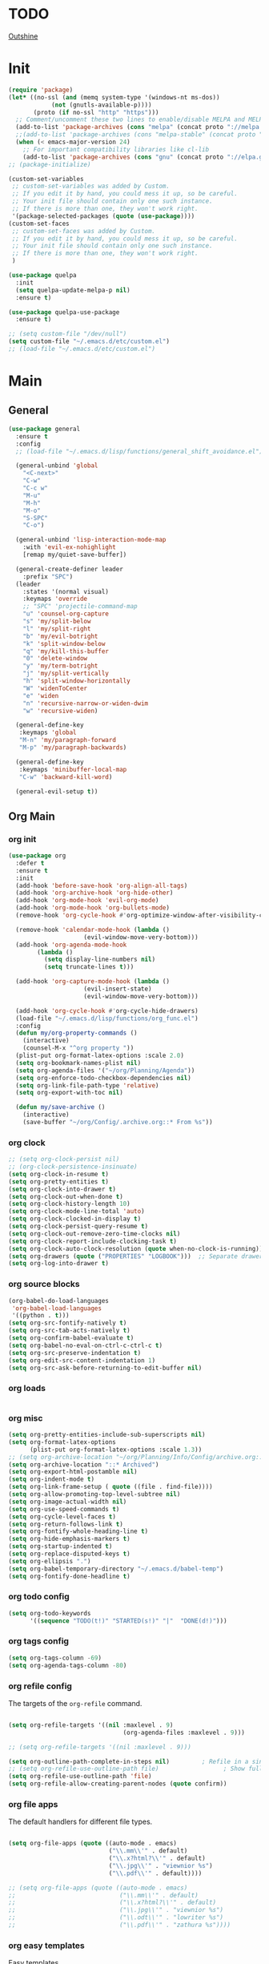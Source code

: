 # -*- mode: org; fill-column: 59 -*-

* TODO
[[https://github.com/alphapapa/outshine/][Outshine]]
* Init
#+BEGIN_SRC emacs-lisp :tangle ~/.emacs.d/packs.el
(require 'package)
(let* ((no-ssl (and (memq system-type '(windows-nt ms-dos))
		    (not (gnutls-available-p))))
       (proto (if no-ssl "http" "https")))
  ;; Comment/uncomment these two lines to enable/disable MELPA and MELPA Stable as desired
  (add-to-list 'package-archives (cons "melpa" (concat proto "://melpa.org/packages/")) t)
  ;;(add-to-list 'package-archives (cons "melpa-stable" (concat proto "://stable.melpa.org/packages/")) t)
  (when (< emacs-major-version 24)
    ;; For important compatibility libraries like cl-lib
    (add-to-list 'package-archives (cons "gnu" (concat proto "://elpa.gnu.org/packages/")))))
;; (package-initialize)

(custom-set-variables
 ;; custom-set-variables was added by Custom.
 ;; If you edit it by hand, you could mess it up, so be careful.
 ;; Your init file should contain only one such instance.
 ;; If there is more than one, they won't work right.
 '(package-selected-packages (quote (use-package))))
(custom-set-faces
 ;; custom-set-faces was added by Custom.
 ;; If you edit it by hand, you could mess it up, so be careful.
 ;; Your init file should contain only one such instance.
 ;; If there is more than one, they won't work right.
 )

(use-package quelpa
  :init
  (setq quelpa-update-melpa-p nil)
  :ensure t)

(use-package quelpa-use-package
  :ensure t)

;; (setq custom-file "/dev/null")
(setq custom-file "~/.emacs.d/etc/custom.el")
;; (load-file "~/.emacs.d/etc/custom.el")

#+END_SRC

* Main
** General
#+BEGIN_SRC emacs-lisp :tangle ~/.emacs.d/packs.el
(use-package general
  :ensure t
  :config
  ;; (load-file "~/.emacs.d/lisp/functions/general_shift_avoidance.el")

  (general-unbind 'global
    "<C-next>"
    "C-w"
    "C-c w"
    "M-u"
    "M-h"
    "M-o"
    "S-SPC"
    "C-o")

  (general-unbind 'lisp-interaction-mode-map
    :with 'evil-ex-nohighlight
    [remap my/quiet-save-buffer])

  (general-create-definer leader
    :prefix "SPC")
  (leader
    :states '(normal visual)
    :keymaps 'override
    ;; "SPC" 'projectile-command-map
    "u" 'counsel-org-capture
    "s" 'my/split-below
    "l" 'my/split-right
    "b" 'my/evil-botright
    "k" 'split-window-below
    "q" 'my/kill-this-buffer
    "0" 'delete-window
    "y" 'my/term-botright
    "j" 'my/split-vertically
    "h" 'split-window-horizontally
    "W" 'widenToCenter
    "e" 'widen
    "n" 'recursive-narrow-or-widen-dwim
    "w" 'recursive-widen)

  (general-define-key
   :keymaps 'global
   "M-n" 'my/paragraph-forward
   "M-p" 'my/paragraph-backwards)

  (general-define-key
   :keymaps 'minibuffer-local-map
   "C-w" 'backward-kill-word)

  (general-evil-setup t))
#+END_SRC
** Org Main
*** org init
#+BEGIN_SRC emacs-lisp :tangle ~/.emacs.d/packs.el
(use-package org
  :defer t
  :ensure t
  :init
  (add-hook 'before-save-hook 'org-align-all-tags)
  (add-hook 'org-archive-hook 'org-hide-other)
  (add-hook 'org-mode-hook 'evil-org-mode)
  (add-hook 'org-mode-hook 'org-bullets-mode)
  (remove-hook 'org-cycle-hook #'org-optimize-window-after-visibility-change)

  (remove-hook 'calendar-mode-hook (lambda ()
				     (evil-window-move-very-bottom)))
  (add-hook 'org-agenda-mode-hook
	    (lambda ()
	      (setq display-line-numbers nil)
	      (setq truncate-lines t)))

  (add-hook 'org-capture-mode-hook (lambda ()
				     (evil-insert-state)
				     (evil-window-move-very-bottom)))

  (add-hook 'org-cycle-hook #'org-cycle-hide-drawers)
  (load-file "~/.emacs.d/lisp/functions/org_func.el")
  :config
  (defun my/org-property-commands ()
    (interactive)
    (counsel-M-x "^org property "))
  (plist-put org-format-latex-options :scale 2.0)
  (setq org-bookmark-names-plist nil)
  (setq org-agenda-files '("~/org/Planning/Agenda"))
  (setq org-enforce-todo-checkbox-dependencies nil)
  (setq org-link-file-path-type 'relative)
  (setq org-export-with-toc nil)

  (defun my/save-archive ()
    (interactive)
    (save-buffer "~/org/Config/.archive.org::* From %s"))
#+END_SRC
*** org clock
#+BEGIN_SRC emacs-lisp :tangle ~/.emacs.d/packs.el
;; (setq org-clock-persist nil)
;; (org-clock-persistence-insinuate)
(setq org-clock-in-resume t)
(setq org-pretty-entities t)
(setq org-clock-into-drawer t)
(setq org-clock-out-when-done t)
(setq org-clock-history-length 10)
(setq org-clock-mode-line-total 'auto)
(setq org-clock-clocked-in-display t)
(setq org-clock-persist-query-resume t)
(setq org-clock-out-remove-zero-time-clocks nil)
(setq org-clock-report-include-clocking-task t)
(setq org-clock-auto-clock-resolution (quote when-no-clock-is-running))
(setq org-drawers (quote ("PROPERTIES" "LOGBOOK")))  ;; Separate drawers for clocking and logs
(setq org-log-into-drawer t)
#+END_SRC
*** org source blocks
#+BEGIN_SRC emacs-lisp :tangle ~/.emacs.d/packs.el
(org-babel-do-load-languages
 'org-babel-load-languages
 '((python . t)))
(setq org-src-fontify-natively t)
(setq org-src-tab-acts-natively t)
(setq org-confirm-babel-evaluate t)
(setq org-babel-no-eval-on-ctrl-c-ctrl-c t)
(setq org-src-preserve-indentation t)
(setq org-edit-src-content-indentation 1)
(setq org-src-ask-before-returning-to-edit-buffer nil)
#+END_SRC
*** org loads
#+BEGIN_SRC emacs-lisp :tangle ~/.emacs.d/packs.el
#+END_SRC
*** org misc
#+BEGIN_SRC emacs-lisp :tangle ~/.emacs.d/packs.el
(setq org-pretty-entities-include-sub-superscripts nil)
(setq org-format-latex-options
      (plist-put org-format-latex-options :scale 1.3))
;; (setq org-archive-location "~/org/Planning/Info/Config/archive.org::* From %s")
(setq org-archive-location "::* Archived")
(setq org-export-html-postamble nil)
(setq org-indent-mode t)
(setq org-link-frame-setup ( quote ((file . find-file))))
(setq org-allow-promoting-top-level-subtree nil)
(setq org-image-actual-width nil)
(setq org-use-speed-commands t)
(setq org-cycle-level-faces t)
(setq org-return-follows-link t)
(setq org-fontify-whole-heading-line t)
(setq org-hide-emphasis-markers t)
(setq org-startup-indented t)
(setq org-replace-disputed-keys t)
(setq org-ellipsis ".")
(setq org-babel-temporary-directory "~/.emacs.d/babel-temp")
(setq org-fontify-done-headline t)
#+END_SRC
*** org todo config
#+BEGIN_SRC emacs-lisp :tangle ~/.emacs.d/packs.el
(setq org-todo-keywords
      '((sequence "TODO(t!)" "STARTED(s!)" "|"  "DONE(d!)")))
#+END_SRC
*** org tags config
#+BEGIN_SRC emacs-lisp :tangle ~/.emacs.d/packs.el
(setq org-tags-column -69)
(setq org-agenda-tags-column -80)
#+END_SRC
*** org refile config
The targets of the ~org-refile~ command.
#+BEGIN_SRC emacs-lisp :tangle ~/.emacs.d/packs.el

(setq org-refile-targets '((nil :maxlevel . 9)
                                (org-agenda-files :maxlevel . 9)))

;; (setq org-refile-targets '((nil :maxlevel . 9)))

(setq org-outline-path-complete-in-steps nil)         ; Refile in a single go
;; (setq org-refile-use-outline-path file)                  ; Show full paths for refiling
(setq org-refile-use-outline-path 'file)
(setq org-refile-allow-creating-parent-nodes (quote confirm))
#+END_SRC
*** org file apps
The default handlers for different file types.
#+BEGIN_SRC emacs-lisp :tangle ~/.emacs.d/packs.el

(setq org-file-apps (quote ((auto-mode . emacs)
                            ("\\.mm\\'" . default)
                            ("\\.x?html?\\'" . default)
                            ("\\.jpg\\'" . "viewnior %s")
                            ("\\.pdf\\'" . default))))

;; (setq org-file-apps (quote ((auto-mode . emacs)
;;                             ("\\.mm\\'" . default)
;;                             ("\\.x?html?\\'" . default)
;;                             ("\\.jpg\\'" . "viewnior %s")
;;                             ("\\.odt\\'" . "lowriter %s")
;;                             ("\\.pdf\\'" . "zathura %s"))))

#+END_SRC
*** org easy templates
Easy templates
#+BEGIN_SRC emacs-lisp :tangle ~/.emacs.d/packs.el
(add-to-list 'org-structure-template-alist '("ll" "\\begin{equation*}\n\\begin{split}\n?\n\\end{split}\n\\end{equation*}"))
(add-to-list 'org-structure-template-alist '("cc" "#+BEGIN_SRC C\n?\n#+END_SRC"))
(add-to-list 'org-structure-template-alist '("s" "#+BEGIN_SRC shell \n?\n#+END_SRC"))
(add-to-list 'org-structure-template-alist '("use" nil))
(add-to-list 'org-structure-template-alist '("el" "#+BEGIN_SRC emacs-lisp\n?\n#+END_SRC"))
(add-to-list 'org-structure-template-alist '("l" "#+BEGIN_SRC lisp :comments link :tangle ~/Code/01_game.lisp\n\n?\n\n#+END_SRC"))
(add-to-list 'org-structure-template-alist '("lisp" "#+BEGIN_SRC lisp\n\n?\n\n#+END_SRC"))
(add-to-list 'org-structure-template-alist '("p" "#+BEGIN_SRC python :tangle yes\n?\n#+END_SRC"))
(add-to-list 'org-structure-template-alist '("u" "#+begin_quote\n?\n#+end_quote"))
#+END_SRC
*** org capture templates config
#+BEGIN_SRC emacs-lisp :tangle ~/.emacs.d/packs.el
(setq org-capture-templates
      '(
	;; ("m" "Matemática" entry (file+headline "~/Matérias/matematica.org" "Refile") "** %u %i%?" :empty-lines 1)
	;; ("d" "Des_Social" entry (file+headline "~/Matérias/desenvolvimento_social.org" "Refile") "** %u %i%?" :empty-lines 1)
	;; ("g" "Ger_de TI" entry (file+headline "~/Matérias/gerencia_de_ti.org" "Refile") "** %u %i%?" :empty-lines 1)
	;; ("a" "Arquitetura" entry (file+headline "~/Matérias/arquitetura_de_computatores.org" "Refile") "** %u %i%?" :empty-lines 1)
	;; ("p" "POO" entry (file+headline "~/Matérias/programacao_orientada_a_objetos.org" "Refile") "** %t %i%?" :empty-lines 1)
	("s" "Social" entry  (file+headline "~/org/Creative/Social/Public/social_public.org" "Refile") "* %u %i%?")
	("r" "Refile" entry  (file+headline "~/org/Planning/Agenda/planning.org" "Refile") "* %u %i%?")
	("0" "Daily"  entry  (file+headline "~/org/Planning/Agenda/planning.org" "Daily")  "* TODO %u %i%?")
	("1" "Agora"  entry  (file+headline "~/org/Planning/Agenda/planning.org" "Agora")  "* TODO %u %i%?")
	("2" "Logo"   entry  (file+headline "~/org/Planning/Agenda/planning.org" "Logo")   "* TODO %u %i%?")
	("3" "Depois" entry  (file+headline "~/org/Planning/Agenda/planning.org" "Depois") "* TODO %u %i%?")
	("4" "Um Dia" entry  (file+headline "~/org/Planning/Agenda/planning.org" "Um Dia") "* TODO %u %i%?")))
#+END_SRC
*** org keys
#+BEGIN_SRC emacs-lisp :tangle ~/.emacs.d/packs.el

(general-define-key
 :keymaps 'org-src-mode-map
 "M-m" 'org-edit-src-exit)

(general-define-key
 :keymaps 'org-mode-map
 "C-c C-b" nil
 "C-j" 'counsel-M-x
 "C-M-k" 'org-metaup
 "C-M-j" 'org-metadown
 "C-c C-s" 'org-emphasize
 "C-c C-b C-t" 'org-toggle-checkbox
 "C-c t" 'org-toggle-timestamp-type
 "C-c C-b C-c" 'org-update-checkbox-count
 "C-c C-b C-b" 'org-reset-checkbox-state-subtree)

(general-nvmap
  :keymaps 'org-mode-map
  "zm" 'org-hide-all
  "C-j" 'counsel-M-x
  "M-m" 'org-edit-special
  "<insert>" 'org-insert-link
  "M-n" 'org-forward-paragraph
  "RET" 'hydra-spell/body
  "M-p" 'org-backward-paragraph
  "M-e" 'evil-forward-sentence-begin
  "M-a" 'evil-backward-sentence-begin
  "SPC TAB" 'outline-hide-subtree
  "SPC s" 'org-show-subtree)

(general-define-key
 :keymaps 'org-capture-mode-map
 "<M-return>" 'org-capture-kill
 "<C-return>" 'org-capture-finalize)

(general-unbind 'org-capture-mode-map
  :with 'org-capture-kill
  [remap my/quiet-save-buffer])


)
#+END_SRC
** Org Bullets
#+BEGIN_SRC emacs-lisp :tangle ~/.emacs.d/packs.el
(use-package org-bullets
:ensure t)
  ;; :init
  ;; (setq org-bullets-bullet-list (quote ("◐" "◑" "◒" "◓" "☉" "◎" "◉")))
#+END_SRC
** Org Noter
#+BEGIN_SRC emacs-lisp :tangle ~/.emacs.d/packs.el
(use-package org-noter
  :defer t
  :ensure t
  :config

  (defun my/org-noter-insert-note ()
    (interactive)
    (switch-to-buffer-other-window "Noter")
    (org-noter-insert-precise-note))

  (general-define-key
   :keymaps 'org-noter-notes-mode-map
   "C-x i" 'my/org-noter-insert-note))
#+END_SRC
** Org Asciidoc

#+BEGIN_SRC emacs-lisp :tangle ~/.emacs.d/packs.el
(use-package ox-asciidoc
:after org
:ensure t)
#+END_SRC
** Org Web Tools
#+BEGIN_SRC emacs-lisp :tangle ~/.emacs.d/packs.el
(use-package org-web-tools
:after org
:ensure t)
#+END_SRC
** Org Epub
#+BEGIN_SRC emacs-lisp :tangle ~/.emacs.d/packs.el
(use-package ox-epub
:after org
:ensure t)
#+END_SRC
** Org Toc
#+BEGIN_SRC emacs-lisp :tangle ~/.emacs.d/packs.el
(use-package toc-org
:defer t
:ensure t)
#+END_SRC
** Org2Blog
Ver: https://github.com/org2blog/org2blog/wiki
#+BEGIN_SRC emacs-lisp :tangle ~/.emacs.d/packs.el
(use-package org2blog
  :init
  (setq org2blog/wp-blog-alist
	'(("daviramos-en"
	   :url "http://daviramos.com/en/xmlrpc.php"
	   :username "daviramos"
	   :default-title "Hello World"
	   :default-categories ("sci-fi")
	   :tags-as-categories nil)
	  ("daviramos-br"
	   :url "http://daviramos.com/br/xmlrpc.php"
	   :username "daviramos"
	   :default-title "Hello World"
	   :default-categories ("sci-fi")
	   :tags-as-categories nil)))
  :ensure t)
#+END_SRC
** Org PDF View
#+BEGIN_SRC emacs-lisp :tangle ~/.emacs.d/packs.el
(use-package org-pdfview
  :defer t
  :ensure t)
#+END_SRC
** adoc mode
#+BEGIN_SRC emacs-lisp :tangle ~/.emacs.d/packs.el
(use-package adoc-mode
:ensure t
:init
(add-to-list 'auto-mode-alist '("\\.adoc\\'" . adoc-mode)))
#+END_SRC
** Evil
*** Evil Main
#+BEGIN_SRC emacs-lisp :tangle ~/.emacs.d/packs.el
(use-package evil
  :ensure t
  :init
  (setq evil-want-integration t)
  (setq evil-vsplit-window-right t)
  (setq evil-search-module 'evil-search)
  (setq evil-want-keybinding nil)
  (setq evil-want-fine-undo t)
  (setq evil-ex-substitute-global t)
  (setq evil-jumps-cross-buffers nil)
  (setq evil-disable-insert-state-bindings t)
  (setq evil-want-Y-yank-to-eol t)
  :config
  (evil-mode 1)
  (load-file "~/.emacs.d/lisp/functions/evil_keys.el")

  (setq evil-insert-state-message nil)
  (setq evil-respect-visual-line-mode nil)

  (add-to-list 'evil-normal-state-modes 'lisp-interaction-mode)
  (add-to-list 'evil-insert-state-modes 'org-journal-mode)
  (add-to-list 'evil-emacs-state-modes 'org-brain-visualize-mode)
  (add-to-list 'evil-emacs-state-modes 'bongo-library-mode)
  (add-to-list 'evil-emacs-state-modes 'bongo-library-mode)
  ;; (add-to-list 'evil-emacs-state-modes 'info-mode)
  (add-to-list 'evil-emacs-state-modes 'bongo-playlist-mode) (add-to-list 'evil-emacs-state-modes 'bongo-progressive-playback-mode) (add-to-list 'evil-emacs-state-modes 'bongo-sprinkle-mode) (add-to-list 'evil-emacs-state-modes 'bongo-header-line-mode))
#+END_SRC
*** Undo-Tree
#+BEGIN_SRC emacs-lisp :tangle ~/.emacs.d/packs.el
;; (use-package undo-tree
;; :after evil
;; :defer t
;; :ensure t
;; :config
;; (undo-tree-mode -1)
;; (global-undo-tree-mode -1))
#+END_SRC
*** Evil Org
***** Evil Org Text Objects

| key     | function              | examples           |
|---------+-----------------------+--------------------|
| ae / ie | inner-object          | link, markup, cell |
| aE / iE | inner-element         | par, src, row      |
| ar / ir | inner-greater-element | item list, table   |
| aR / iR | inner-subtree         | subtree            |

***** Evil Org Use Package Declaration
#+BEGIN_SRC emacs-lisp :tangle ~/.emacs.d/packs.el
(use-package evil-org
  :ensure t
  :after org
  :config
  (add-hook 'org-mode-hook 'evil-org-mode)
  (add-hook 'evil-org-mode-hook
            (lambda ()
              (evil-org-set-key-theme)))
  (require 'evil-org-agenda)
  (evil-org-agenda-set-keys))
#+END_SRC
*** Evil Commentary
#+BEGIN_SRC emacs-lisp :tangle ~/.emacs.d/packs.el
(use-package evil-commentary
  :after evil
  :ensure t
  :config
  (evil-commentary-mode 1))
#+END_SRC
*** Evil Collection
#+BEGIN_SRC emacs-lisp :tangle ~/.emacs.d/packs.el
(use-package evil-collection
:after evil
:ensure t
:config
(evil-collection-init))

(use-package evil-surround
  :ensure t
  :config
  (global-evil-surround-mode 1))

#+END_SRC
*** Evil Rsi
#+BEGIN_SRC emacs-lisp :tangle ~/.emacs.d/packs.el
(use-package evil-rsi
  :after evil
  :ensure t
  :config
  (evil-rsi-mode))
#+END_SRC
*** Evil Numbers
#+BEGIN_SRC emacs-lisp :tangle ~/.emacs.d/packs.el
(use-package evil-numbers
  :defer t
  :ensure t
  :config
  (general-nvmap
    :keymaps 'override
    "C-M-i" 'evil-numbers/inc-at-pt
    "C-M-o" 'evil-numbers/dec-at-pt))
#+END_SRC
* Text
** pabbrev
#+BEGIN_SRC emacs-lisp :tangle ~/.emacs.d/packs.el
(use-package pabbrev
  :defer t
  :ensure t
  :config
  (general-define-key
   :keymaps 'pabbrev-mode-map
   "C-l" 'pabbrev-expand-maybe))
#+END_SRC
** lorem ipsum
#+BEGIN_SRC emacs-lisp :tangle ~/.emacs.d/packs.el
(use-package lorem-ipsum
:defer t
:ensure t)
#+END_SRC
** typo
#+BEGIN_SRC emacs-lisp :tangle ~/.emacs.d/packs.el
(use-package typo
:defer t
:ensure t)
#+END_SRC
** writegood-mode
#+BEGIN_SRC emacs-lisp :tangle ~/.emacs.d/packs.el
(use-package writegood-mode
  :defer t
  :ensure t)
#+END_SRC
** hl-sentence
#+BEGIN_SRC emacs-lisp :tangle ~/.emacs.d/packs.el
(use-package hl-sentence
  :defer t
  :ensure t)
#+END_SRC
** flyspell
#+BEGIN_SRC emacs-lisp :tangle ~/.emacs.d/packs.el
(use-package flyspell
  :defer t
  :custom
  (flyspell-abbrev-p t)
  (flyspell-issue-message-flag nil)
  (flyspell-issue-welcome-flag nil)
  (flyspell-default-dictionary "american")
  :config
  (general-nvmap
    :keymaps 'override
    "z-" 'my/flyspell-insert-word))

 (general-define-key
  :keymaps 'flyspell-mode-map
  "C-;" 'hydra-text-main/body)

(use-package flyspell-correct-ivy
  :after flyspell
  :custom
  (flyspell-correct-interface 'flyspell-correct-ivy))
#+END_SRC
** ispell
#+BEGIN_SRC emacs-lisp :tangle ~/.emacs.d/packs.el
(use-package ispell
:defer t
:ensure nil
:config
(general-nvmap
  :keymaps 'override
  "z[" 'ispell-insert-word))
#+END_SRC
** auto capitalize
https://is.gd/JyKZsg
#+BEGIN_SRC emacs-lisp :tangle ~/.emacs.d/packs.el
(setq auto-capitalize-ask nil)
(autoload 'auto-capitalize-mode "auto-capitalize"
  "Toggle `auto-capitalize' minor mode in this buffer." t)
(autoload 'turn-on-auto-capitalize-mode "auto-capitalize"
  "Turn on `auto-capitalize' minor mode in this buffer." t)
(autoload 'enable-auto-capitalize-mode "auto-capitalize"
  "Enable `auto-capitalize' minor mode in this buffer." t)
#+END_SRC
** fix-word
#+BEGIN_SRC emacs-lisp :tangle ~/.emacs.d/packs.el
(use-package fix-word
:defer t
:ensure t)
#+END_SRC
** wc-mode
#+BEGIN_SRC emacs-lisp :tangle ~/.emacs.d/packs.el
(use-package wc-mode
:defer 3
:ensure t)
#+END_SRC
** olivetti
#+BEGIN_SRC emacs-lisp :tangle ~/.emacs.d/packs.el
(use-package olivetti
:defer t
  :ensure t
  :init
  (setq-default olivetti-body-width 90)
  (setq olivetti-body-width 90))
#+END_SRC
** markdown
#+BEGIN_SRC emacs-lisp :tangle ~/.emacs.d/packs.el
(use-package markdown-mode
  :defer t
  :ensure t
  :init
  (add-hook 'markdown-mode-hook 'prose-enable)
  ;; (remove-hook 'markdown-after-export-hook 'my/browse-current-url)
  (setq markdown-hide-urls t)
  (setq markdown-hide-markup nil)
  (setq-default markdown-hide-markup nil)
  (setq markdown-enable-wiki-links t)
  :config
  (setq markdown-css-paths '("/home/mrbig/org/Creative/Web/md_themes/retro/css/retro.css"))

  (defun my/counsel-markdown-commands ()
    (interactive)
    (counsel-M-x "^markdown- "))

  (general-nmap
    :keymaps 'markdown-mode-map
    "<escape>" 'my/quiet-save-buffer-markdown)

  (general-imap
    :keymaps 'markdown-mode-map
    "C-;" 'hydra-text-main/body)

  (general-nvmap
    :keymaps 'markdown-mode-map
    "C-;" 'hydra-text-main/body
    ">" 'markdown-promote-subtree
    "<" 'markdown-demote-subtree
    "}" 'markdown-forward-paragraph
    "RET" 'hydra-spell/body
    "[" 'markdown-previous-link
    "]" 'markdown-next-link
    "<tab>" 'markdown-cycle
    "C-;" 'hydra-text-main/body
    "<insert>" 'markdown-insert-link)

  (general-define-key
   :keymaps 'markdown-mode-map
   "C-;" 'hydra-text-main/body
   "C-c l" 'markdown-toc-generate-or-refresh-toc
   "M-p" 'markdown-backward-paragraph
   "M-n" 'my/markdown-forward-paragraph
   "<tab>" 'markdown-cycle
   "<insert>" 'markdown-insert-link))

(use-package markdown-toc
  :ensure t)
#+END_SRC
* Buffers
** saving
*** savehist
#+BEGIN_SRC emacs-lisp :tangle ~/.emacs.d/packs.el
(use-package savehist
  :init
  (setq history-length 500)
  (setq savehist-autosave-interval (* 1 60))
  (setq savehist-file "~/.emacs.d/var/savehist.el")
  (setq savehist-additional-variables '(kill-ring search-ring filesets-data))
  :config
  (savehist-mode t))
#+END_SRC
*** no littering
#+BEGIN_SRC emacs-lisp :tangle ~/.emacs.d/packs.el
(use-package no-littering
  :ensure t)
#+END_SRC
*** saveplace
#+BEGIN_SRC emacs-lisp :tangle ~/.emacs.d/packs.el
(use-package saveplace
  :ensure nil
  :init
  (setq save-place-file "~/.emacs.d/var/save-place.el")
  :config
  (save-place-mode 1))
#+END_SRC
** vimrc-mode
#+BEGIN_SRC emacs-lisp :tangle ~/.emacs.d/packs.el
(use-package vimrc-mode
  :defer t
  :ensure t
  :init
  (add-to-list 'auto-mode-alist '("\\.vim\\'" . vimrc-mode)))
#+END_SRC
** vlf
#+BEGIN_SRC emacs-lisp :tangle ~/.emacs.d/packs.el
(use-package vlf
:ensure t)
#+END_SRC
** unkillable scratch
Maybe I need it in the future.
#+BEGIN_SRC emacs-lisp :tangle ~/.emacs.d/packs.el
(use-package unkillable-scratch
  :ensure t
  :config
  (setq unkillable-buffers '("^\\*scratch\\*$"
			     "*Bongo Playlist*"
			     "*Bongo Library*"
			     "text_scratch"
			     "markdown_scratch"
			     "fundamental_scratch"
			     "org_scratch"
			     "info_keys.org"
			     "prog_scratch"
			     "i3keys.org"))
  (setq unkillable-scratch-behavior 'bury)
  :config
  (unkillable-scratch))
#+END_SRC
* Movement
** visual line
#+BEGIN_SRC emacs-lisp :tangle ~/.emacs.d/packs.el
;; (use-package evil-better-visual-line
;;   :after evil
;;   :ensure t
;;   :config
;;   (evil-better-visual-line-on))
#+END_SRC
** centered cursor
#+BEGIN_SRC emacs-lisp :tangle ~/.emacs.d/packs.el
(use-package centered-cursor-mode
  :defer nil
  :ensure t
  :config
  (setq ccm-step-size 4)
  (setq ccm-step-delay 0.02)
  (setq ccm-recenter-at-end-of-file t))
#+END_SRC
** buffer move
#+BEGIN_SRC emacs-lisp :tangle ~/.emacs.d/packs.el
(use-package buffer-move
:defer t
:ensure t)
#+END_SRC
** Avy
#+BEGIN_SRC emacs-lisp :tangle ~/.emacs.d/packs.el
(use-package avy
  :defer 2
  :ensure t
  :config
  (defun my/avy-char-2-selecting-below ()
    (interactive)
    (evil-visual-state)
    (evil-avy-goto-char-2-below nil))

  (defun my/avy-char-2-selecting-above ()
    (interactive)
    (evil-visual-state)
    (evil-avy-goto-char-2-above nil))

  (setq avy-timeout-seconds 0.3)
  (setq avy-highlight-first t)
  (setq avy-single-candidate-jump t)

  (general-nvmap
    ;; "C-." 'my/avy-char-2-selecting-above
    ;; "C-," 'my/avy-char-2-selecting-below
    "f" 'avy-goto-char-2-below
    "F" 'avy-goto-char-2-above
    "gF" 'evil-find-char-backward
    "gf" 'evil-find-char)

  (setq avy-background nil)

  (setq avy-keys '(?a ?s ?d ?f ?g ?h ?j ?k ?l
		      ?q ?w ?e ?r ?t ?y ?u))
  (setq avy-all-windows nil))
#+END_SRC
** dired
#+BEGIN_SRC emacs-lisp :tangle ~/.emacs.d/packs.el
(use-package dired
  :defer t
  :ensure nil
  :config
  (setq dired-omit-mode t)
  (setq delete-by-moving-to-trash t)
  (setq dired-listing-switches "-lsh")
  (setq dired-hide-details-mode t)
  (setq truncate-lines t)
  (add-hook 'dired-mode-hook 'line-numbers))

(use-package dired+
  :quelpa (dired+ :fetcher url :url "https://www.emacswiki.org/emacs/download/dired+.el")
  :after dired
  :ensure nil
  :config
  (setq diredp-hide-details-initially-flag t)
  (setq diredp-hide-details-propagate-flag t)
  (diredp-toggle-find-file-reuse-dir t))
#+END_SRC
** Ranger
#+BEGIN_SRC emacs-lisp :tangle ~/.emacs.d/packs.el
(use-package ranger
  :ensure t
  :init
  (setq ranger-override-dired t)
  (setq ranger-listing-switches "-l --almost-all --no-group --size --human-readable --dereference-command-line")
  :config
  (add-hook 'ranger-mode-hook 'my/ranger-options)
  (add-hook 'ranger-parent-dir-hook 'my/ranger-options-parent)
  (load-file "~/.emacs.d/lisp/functions/ranger/ranger_func.el")
  (load-file "~/.emacs.d/lisp/functions/ranger/ranger_find_functions.el")
  (setq ranger-minimal nil)
  (setq ranger-footer-delay 0)
  (setq ranger-parent-depth 1)
  (setq ranger-show-hidden nil)
  (setq ranger-preview-file nil)
  (setq ranger-dont-show-binary t)
  (setq ranger-max-preview-size 0.1)
  (setq ranger-width-preview 0.40)
  (setq ranger-deer-show-details nil)
  (setq ranger-persistent-sort t)
  (setq ranger-excluded-extensions '("mkv" "iso" "mp4" "bin" "exe" "msi" "pdf" "doc" "docx"))

  (setq ranger-cleanup-eagerly t)
  (setq ranger-cleanup-on-disable t)
  (setq ranger-return-to-ranger nil)

  (setq ranger-width-parents 0.20)
  (setq ranger-max-parent-width 0.45)

  (general-create-definer leader
    :prefix "SPC")

  (leader
    :states '(normal visual)
    :keymaps 'override
    "SPC" 'ranger-find-links-dir
    "r" 'ranger)

  (general-define-key
   :keymaps 'ranger-mode-map
   "," 'olivetti-mode
   "<S-return>" 'ranger-find-file-in-workspace
   "<escape>" 'ranger-close
   "<insert>" 'dired-create-empty-file
   "C-j" 'counsel-M-x
   "C-k" 'counsel-find-file
   "C-l" 'ranger-find-links-dir
   "C-n" 'ignore
   "D" 'dired-do-flagged-delete
   "d" 'dired-flag-file-deletion
   "gg" 'ranger-goto-top
   "i" 'ranger-go
   "m" 'my/ranger-toggle-mark
   "tp" 'delete-file
   "<C-return>" 'my/dired-do-find-marked-files
   "C-c <return>" 'dired-do-find-marked-files
   "x" 'diredp-delete-this-file
   "zi" 'ranger-toggle-details
   "C-h" 'hydra-help/body
   "zp" 'ranger-preview-toggle
   "çcm" 'dired-create-directory)

  (general-define-key
   :keymaps 'ranger-mode-map
   :prefix "SPC"
   "f" 'hydra-find-file/body'
   "0" 'delete-window
   "v" 'hydra-more-commands/body
   "z" 'hydra-window/body
   "h" 'split-window-horizontally
   "j" 'my/split-vertically
   "l" 'my/split-right
   "k" 'split-window-below
   ";" 'hydra-text-main/body
   "m" 'hydra-modes/body
   "c" 'hydra-commands/body
   "o" 'hydra-org-mode/body
   "i" 'hydra-org-text-commands/body
   "a" 'hydra-org-clock/body
   "d" 'hydra-quick-commands/body
   "b" 'my/evil-botright
   "q" 'my/kill-this-buffer
   "y" 'my/term-botright))

#+END_SRC
** windmove
#+BEGIN_SRC emacs-lisp :tangle ~/.emacs.d/packs.el
(use-package windmove
  :config
  (setq windmove-wrap-around nil)
  (general-nvmap
    :keymaps 'override
    "M-k" 'windmove-up
    "M-h" 'windmove-left
    "M-j" 'windmove-down
    "M-l" 'windmove-right)

  (general-define-key
   :keymaps 'override
   "M-k" 'windmove-up
   "M-h" 'windmove-left
   "M-j" 'windmove-down
   "M-l" 'windmove-right)

  (general-define-key
   :keymaps 'override
   "<M-up>" 'windmove-up
   "<M-left>" 'windmove-left
   "<M-down>" 'windmove-down
   "<M-right>" 'windmove-right))
#+END_SRC
** Ivy
*** Ivy Tips:
**** Copy all buffer contents:
- C-x h :: (mark-whole-buffer)
- M-w   :: (ivy-kill-ring-save)
- *Or*:
 Press C-c C-o to generate a new buffer with all
 candidates. You can then copy them as you see fit.
**** TODO [[https://oremacs.com/swiper/#actions][Put "my/erase-kill-ring" in "counsel-yank-pop"]]
*** Ivy Package
#+BEGIN_SRC emacs-lisp :tangle ~/.emacs.d/packs.el
(use-package ivy
  :init
  (load-file "~/.emacs.d/lisp/functions/ivy_ignore_buffers.el")
  :ensure t
  :config
  (setq ivy-wrap t)
  (setq ivy-on-del-error-function #'ignore)
  (setq counsel-ag-base-command "ag --nocolor --group -f --skip-vcs-ignores %s")
  (setq ivy-use-virtual-buffers t)
  (setq ivy-count-format "(%d/%d) ")
  (setq counsel-bookmark-avoid-dired t)
  (setq counsel-find-file-at-point t)
  (setq counsel-outline-display-style 'title)
  (setq counsel-find-file-ignore-regexp (regexp-opt '( "log")))
  (setq counsel-find-file-ignore-regexp nil)
  (setq ivy-extra-directories nil)

  (setq ivy-views '(("{} pcc_book.pdf pcc_notes.org"
		     (horz (file "/home/Documents/Org/Studying/Programming/Python/PCC/pcc_notes/pcc_book.pdf")
			   (file "/home/overlord/PCC/pcc_notes/pcc_notes.org")))))

  (general-unbind 'ivy-minibuffer-map
    :with 'ignore
    [remap windmove-up]
    [remap windmove-left]
    [remap windmove-right])

  (general-unbind 'ivy-minibuffer-map
    :with 'ivy-kill-ring-save
    [remap eyebrowse-next-window-config])

  (general-unbind 'ivy-minibuffer-map
    :with 'ivy-alt-done
    [remap windmove-down])

  (general-define-key
   :keymaps 'ivy-minibuffer-map
   "<insert>" 'clipboard-yank
   "TAB" 'ivy-alt-done
   "M-m" 'ivy-done
   "C-m" 'ivy-done
   "C-c o" 'ivy-kill-ring-save
   [escape] 'abort-recursive-edit
   "M-d" 'ivy-next-line
   "M-u" 'ivy-previous-line
   "C-w" 'ivy-backward-kill-word
   "C-u" 'backward-kill-line
   "<XF86Calculator>" 'abort-recursive-edit)

  (general-define-key
   :keymaps 'ivy-mode-map
   "C-c v p" 'ivy-push-view
   "C-c v P" 'ivy-pop-view
   "C-c v v" 'ivy-switch-view)

  (general-nvmap
    :keymaps 'ivy-mode-map
    "M-d" 'ivy-switch-buffer)

  (ivy-mode 1))
#+END_SRC
*** Counsel
#+BEGIN_SRC emacs-lisp :tangle ~/.emacs.d/packs.el
(use-package counsel
  :ensure t
  :config
  (setq counsel-fzf-cmd "fzf -f \"%s\"")
  (general-unbind '(normal visual insert)
    :with 'counsel-M-x
    "C-j")
  (general-nvmap
    :keymaps 'override
    "C-k" 'counsel-find-file)

  (general-unbind 'ivy-minibuffer-map
    :with 'minibuffer-keyboard-quit
    [remap counsel-yank-pop])

  (general-define-key
   :keymaps 'counsel-mode-map
   "M-y" 'counsel-yank-pop)

  (counsel-mode 1))
#+END_SRC
** eyebrowse
#+BEGIN_SRC emacs-lisp :tangle ~/.emacs.d/packs.el
(use-package eyebrowse
;; :defer t
  :ensure t
  :config
  (setq eyebrowse-new-workspace nil)
  (setq eyebrowse-wrap-around nil)
  (setq eyebrowse-new-workspace t)
  (setq eyebrowse-mode-line-style 'smart)
  (setq eyebrowse-switch-back-and-forth nil)
  (setq eyebrowse-mode-line-left-delimiter " [ ")
  (setq eyebrowse-mode-line-right-delimiter " ]  ")
  (setq eyebrowse-mode-line-separator " | ")
  (general-nvmap
    :prefix "SPC"
    :keymaps 'override
    "V" 'eyebrowse-create-window-config
    "x" 'eyebrowse-close-window-config
    "1" 'eyebrowse-switch-to-window-config-1
    "2" 'eyebrowse-switch-to-window-config-2
    "3" 'eyebrowse-switch-to-window-config-3
    "4" 'eyebrowse-switch-to-window-config-4
    "5" 'eyebrowse-switch-to-window-config-5)

  (general-define-key
   :keymaps 'override
   "M-w" 'eyebrowse-next-window-config
   "M-q" 'eyebrowse-prev-window-config
   "M-1" 'eyebrowse-switch-to-window-config-1
   "M-2" 'eyebrowse-switch-to-window-config-2
   "M-3" 'eyebrowse-switch-to-window-config-3
   "M-4" 'eyebrowse-switch-to-window-config-4
   "M-5" 'eyebrowse-switch-to-window-config-5)

  (general-nvmap
    :keymaps 'override
    "M-1" 'eyebrowse-switch-to-window-config-1
    "M-2" 'eyebrowse-switch-to-window-config-2
    "M-3" 'eyebrowse-switch-to-window-config-3
    "M-4" 'eyebrowse-switch-to-window-config-4
    "M-5" 'eyebrowse-switch-to-window-config-5)

  (general-unbind 'eyebrowse-mode-map
    "C-c C-w")
  (eyebrowse-mode t))
#+END_SRC
** Ace-window
#+BEGIN_SRC emacs-lisp :tangle ~/.emacs.d/packs.el
(use-package ace-window
:defer t
  :ensure t
  :init
  (setq aw-background nil)
  (custom-set-faces
   '(aw-leading-char-face ((t (:foreground "red" :height 1.8)))))
  (setq aw-keys '(?h ?j ?k ?l ?ç))
  (setq aw-dispatch-always t)
  :config
  (general-define-key
   "M-ç" 'ace-window))
#+END_SRC
** Winner Mode
#+BEGIN_SRC emacs-lisp :tangle ~/.emacs.d/packs.el
(use-package winner
  :defer 3
  :ensure nil
  :config

  (general-define-key
   :keymaps 'override
   "M--" 'winner-undo
   "M-=" 'winner-redo)

  (general-define-key
   :states '(visual normal insert)
   "M--" 'winner-undo
   "M-=" 'winner-redo)

  (winner-mode 1))
#+END_SRC
** Hydra
**** hydra declaration
#+BEGIN_SRC emacs-lisp :tangle ~/.emacs.d/packs.el
(use-package hydra
  :ensure t
  :config
  (load-file "~/.emacs.d/hydras.el")
  (load-file "~/.emacs.d/java_hydras.el")
  (general-nvmap
    :keymaps 'override
    :prefix "SPC"
    "f" 'hydra-find-file/body'
    "0" 'delete-window
    "v" 'hydra-more-commands/body
    "z" 'hydra-window/body
    "h" 'split-window-horizontally
    "j" 'my/split-vertically
    "p" 'hydra-projectile-mode/body
    "l" 'my/split-right
    "k" 'split-window-below
    ";" 'hydra-modes/body
    "m" 'hydra-modes/body
    "c" 'hydra-commands/body
    "o" 'hydra-org-mode/body
    "i" 'hydra-org-text-commands/body
    "a" 'hydra-org-clock/body
    "d" 'hydra-quick-commands/body
    "b" 'my/evil-botright
    "q" 'my/kill-this-buffer
    "y" 'my/term-botright)

  (general-define-key
   "C-c l" 'hydra-python-mode/body
   "C-;" 'hydra-text-main/body)

  (general-nvmap
    "C-o" 'hydra-find-file/body)

  (general-imap
    :keymaps 'override
    "C-o" 'hydra-find-file/body)

  (general-define-key
   "C-o" 'hydra-find-file/body)

  (general-define-key
   :keymaps 'override
   "C-h" 'hydra-help/body
   ;; "C-c u" 'counsel-org-capture
   "M-;" 'hydra-yasnippet/body
   "C-s" 'hydra-search/body
   "<f1>" 'hydra-help/body
   "C-M-h" 'hydra-help/body))
#+END_SRC
**** ivy-hydra
#+BEGIN_SRC emacs-lisp :tangle ~/.emacs.d/packs.el
(use-package ivy-hydra
:after hydra
:ensure t)
#+END_SRC
** targets
#+BEGIN_SRC emacs-lisp :tangle ~/.emacs.d/packs.el
(use-package targets
  :load-path "~/.emacs.d/lisp/"
  :config
  (targets-setup t))
#+END_SRC
** cool-moves
#+BEGIN_SRC emacs-lisp :tangle ~/.emacs.d/packs.el
(use-package cool-moves
:load-path "~/maps/cool-moves"
:config
(general-define-key
 :keymaps 'override
"<C-down>" 'cool-moves/paragraph-forward
"<C-up>" 'cool-moves/paragraph-backward
"C-S-j" 'cool-moves/line-forward
"C-S-k" 'cool-moves/line-backward
"C-M-n" 'cool-moves/word-forward
"C-M-p" 'cool-moves/word-backwards))
#+END_SRC
* Utilities
** zoom
#+BEGIN_SRC emacs-lisp :tangle ~/.emacs.d/packs.el
(use-package zoom
  :defer t
  :ensure t)
#+END_SRC
** link-hint
#+BEGIN_SRC emacs-lisp :tangle ~/.emacs.d/packs.el
(use-package link-hint
  :defer t
  :ensure t)
#+END_SRC
** clipmon
#+BEGIN_SRC emacs-lisp :tangle ~/.emacs.d/packs.el
(use-package clipmon
  :defer t
  :ensure t)
#+END_SRC
** undo-propose
#+BEGIN_SRC emacs-lisp :tangle ~/.emacs.d/packs.el
(use-package undo-propose
  :defer t
  :ensure t)
#+END_SRC
** disable mouse
#+BEGIN_SRC emacs-lisp :tangle ~/.emacs.d/packs.el
;; (use-package disable-mouse
;;   :ensure t
;;   :config
;;   (setq disable-mouse-mode-global-lighter nil)
;;   (mapc #'disable-mouse-in-keymap
;; 	(list evil-motion-state-map
;; 	      evil-normal-state-map
;; 	      evil-visual-state-map
;; 	      evil-insert-state-map))
;;   (global-disable-mouse-mode +1))
#+END_SRC
** wordnut
#+BEGIN_SRC emacs-lisp :tangle ~/.emacs.d/packs.el
(use-package wordnut
  :defer t
  :ensure t)

(use-package adaptive-wrap
  :after wordnut
  :ensure t)
#+END_SRC
** buffer-expose

- (buffer-expose-show-buffers BLIST) :: function to be create new
buffer expose commands.

#+BEGIN_SRC emacs-lisp :tangle ~/.emacs.d/packs.el

;; ;; (package-install-file "~/.emacs.d/lisp/buffer-expose/buffer-expose.el")
;; (use-package buffer-expose
;;   :ensure t
;;   :config
;;   (load-file "~/.emacs.d/lisp/buffer-expose/buffer-expose-settings.el")

;;   (general-define-key
;;    :keymaps 'buffer-expose-mode-map
;;    "<s-tab>"     'buffer-expose
;;    "<C-tab>"     'buffer-expose-no-stars
;;    "C-c <C-tab>" 'buffer-expose-current-mode
;;    "C-c C-d"     'buffer-expose-dired-buffers
;;    "C-c C-*"     'buffer-expose-stars)

;;   (general-define-key
;;    :keymaps 'buffer-expose-grid-map
;;    "h" 'buffer-expose-left-window
;;    "k" 'windmove-up
;;    "j" 'windmove-down
;;    "l" 'buffer-expose-right-window
;;    "m" 'buffer-expose-choose)

;;   (buffer-expose-mode 1))
#+END_SRC
** sr-sppedbar
#+BEGIN_SRC emacs-lisp :tangle ~/.emacs.d/packs.el
(use-package sr-speedbar
  :defer t
  :init
(setq sr-speedbar-right-side nil)
  :ensure t)
#+END_SRC
** auto compile
#+BEGIN_SRC emacs-lisp :tangle ~/.emacs.d/packs.el
(use-package auto-compile
  :defer t
  :ensure t
  :config
  (setq auto-compile-display-buffer nil)
  (setq auto-compile-mode-line-counter t)
  (setq load-prefer-newer t)
  (auto-compile-on-load-mode)
  (auto-compile-on-save-mode))
#+END_SRC
** which key
#+BEGIN_SRC emacs-lisp :tangle ~/.emacs.d/packs.el
(use-package which-key
  :defer t
  :ensure t
  :config
  (load-file "~/.emacs.d/lisp/functions/which_key_replacements.el")
  (load-file "~/.emacs.d/lisp/functions/which_key_replacements_projectile.el")
  (setq which-key-special-keys '("SPC" "TAB" "RET" "ESC" "DEL" "C" "M"))
  (setq which-key-max-display-columns nil)
  (setq which-key-add-column-padding 4)
  (setq which-key-show-remaining-keys t)
  (setq which-key-allow-evil-operators nil)
  (setq which-key--god-mode-support-enabled t)
  (setq which-key-lighter " wk")
  (setq which-key-max-description-length 15)
  (setq which-key-enable-extended-define-key nil)
  (setq which-key-idle-delay 0.2)
  (setq which-key-idle-secondary-delay 0)
  (setq which-key-use-C-h-commands t)
  (setq which-key-is-verbose t)
  (general-define-key
   :keymaps 'which-key-C-h-map
   "C-n" nil
   "C-l" 'which-key-abort
   "C-p" nil))
#+END_SRC
** elmacro
#+BEGIN_SRC emacs-lisp :tangle ~/.emacs.d/packs.el
(use-package elmacro
  :defer t
  :ensure t
  :config
  (general-define-key
   "C-c m l m" 'elmacro-show-last-macro
   "C-c m l c" 'elmacro-show-last-commands))
#+END_SRC
** evil swap keys
#+BEGIN_SRC emacs-lisp :tangle ~/.emacs.d/packs.el
(use-package evil-swap-keys
  :after evil
  :ensure t
  :config

  (defun my/evil-swap-keys-commands ()
    (interactive)
    (counsel-M-x "^evil-swap-keys "))

  (global-evil-swap-keys-mode t)
  (evil-swap-keys-swap-double-single-quotes))
#+END_SRC
** super-save
#+BEGIN_SRC emacs-lisp :tangle ~/.emacs.d/packs.el
(use-package super-save
  :ensure t
  :config
  (setq super-save-triggers
	'(switch-to-buffer
	  other-window
	  windmove-up
	  windmove-down
	  windmove-left
	  windmove-right
	  next-buffer
	  previous-buffer
	  evil-window-prev
	  evil-window-next
	  eyebrowse-next-window-config
	  eyebrowse-prev-window-config
	  eyebrowse-create-window-config
	  my/unpop-shell-other-window))
  (setq super-save-auto-save-when-idle t)
  (setq super-save-idle-duration 180)
  (setq auto-save-default nil)
  (super-save-mode +1))
#+END_SRC
** engine
#+BEGIN_SRC emacs-lisp :tangle ~/.emacs.d/packs.el
(use-package engine-mode
  :defer t
  :ensure t
  :config
  (defengine google "http://www.google.com/search?ie=utf-8&oe=utf-8&q=%s")
  (defengine devdocs-io "https://devdocs.io/#q=%s")
  (defengine emacs-wiki "https://duckduckgo.com/?q=%s site:emacswiki.org")
  (defengine github "https://github.com/search?ref=simplesearch&q=%s")
  (defengine stack-overflow "https://stackoverflow.com/search?q=%s")
  (defengine reddit "https://old.reddit.com/search?q=%s")
  (defengine dic-informal "https://www.dicionarioinformal.com.br/sinonimos/%s")
  (defengine michaelis "https://michaelis.uol.com.br/moderno-portugues/busca/portugues-brasileiro/%s")
  (defengine asimov-wikia "http://asimov.wikia.com/wiki/Special:Search?query=%s")
  (defengine wiki-en "https://en.wikipedia.org/wiki/%s")
  (defengine wiki-pt "https://pt.wikipedia.org/wiki/%s")
  (defengine plato "https://plato.stanford.edu/search/searcher.py?query=%s")
  (defengine translate "https://translate.google.com/?source=osdd#view=home&op=translate&sl=auto&tl=pt&text=%s")
  (defengine urban-dictionary "https://www.urbandictionary.com/define.php?term=%s")
  (defengine the-free-dictionary "https://www.thefreedictionary.com/%s")

  (engine-mode t))



#+END_SRC
** beacon
#+BEGIN_SRC emacs-lisp :tangle ~/.emacs.d/packs.el
(use-package beacon
  :defer t
  :init
  (add-hook 'beacon-dont-blink-predicates
	    (lambda () (bound-and-true-p centered-cursor-mode)))

  :ensure t
  :config
  ;; (setq beacon-dont-blink-commands '(next-line previous-line forward-line))
  (setq beacon-dont-blink-commands '(find-packs find-keys find-misc find-functions find-macros find-hydras find-file counsel-find-file))
  (setq beacon-blink-when-point-moves-vertically nil)
  (setq beacon-blink-when-point-moves-horizontally nil)
  (setq beacon-blink-when-focused t)
  (setq beacon-blink-duration 0.2)
  (setq beacon-blink-delay 0.2)
  (setq beacon-blink-when-window-scrolls t)
  (setq beacon-blink-when-window-changes t))
#+END_SRC
** vertigo
#+BEGIN_SRC emacs-lisp :tangle ~/.emacs.d/packs.el
(use-package vertigo
  :defer 2
  :ensure t
  :config
  (general-nvmap
    "," 'vertigo-visual-jump-down
    "." 'vertigo-visual-jump-up)
  (setq vertigo-cut-off 4)
  (setq vertigo-home-row '(?a ?s ?d ?f ?g ?h ?j ?k ?l ?o)))

;; (setq vertigo-home-row '(?q ?w ?e ?r ?t ?y ?u ?i ?o ?p)
#+END_SRC
** god mode
#+BEGIN_SRC emacs-lisp :tangle ~/.emacs.d/packs.el
(use-package god-mode
:defer t
:ensure t)

(use-package evil-god-state
  :after god-mode
  :ensure t
  :config
  ;; (general-nvmap
  ;;   :keymaps 'override
  ;;   "," 'evil-execute-in-god-state)
  (evil-define-key 'god global-map [escape] 'evil-god-state-bail))
#+END_SRC
** bug hunt
#+BEGIN_SRC emacs-lisp :tangle ~/.emacs.d/packs.el
(use-package bug-hunter
:defer t
:ensure t)
#+END_SRC
** recursive narrow
#+BEGIN_SRC emacs-lisp :tangle ~/.emacs.d/packs.el
(use-package recursive-narrow
  :ensure t)
#+END_SRC
** caps
#+BEGIN_SRC emacs-lisp :tangle ~/.emacs.d/packs.el
(use-package caps-lock
:defer t
:ensure t)
#+END_SRC
** aggresive fill
#+BEGIN_SRC emacs-lisp :tangle ~/.emacs.d/packs.el
(use-package aggressive-fill-paragraph
:defer t
:ensure t)
#+END_SRC
** helpful
#+BEGIN_SRC emacs-lisp :tangle ~/.emacs.d/packs.el
(use-package helpful
  :defer nil
  :ensure t
  :init
  (add-hook 'helpful-mode-hook 'line-numbers)
  (add-hook 'helpful-mode-hook 'hl-line-mode)
  :config
  (setq helpful-max-buffers 2)

  (general-nmap
    :keymaps 'helpful-mode-map
    "<escape>" 'evil-ex-nohighlight)

  (general-unbind 'helpful-mode-map
    :with 'quit-window
    [remap my/quiet-save-buffer])

  (general-define-key
   :keymaps 'helpful-mode-map
   "M-p" 'my/paragraph-backwards
   "M-n" 'my/paragraph-forward))
#+END_SRC
** bench init
#+BEGIN_SRC emacs-lisp :tangle ~/.emacs.d/packs.el
(use-package benchmark-init
  :ensure t
  :init
  (add-hook 'after-init-hook 'benchmark-init/deactivate)
  :config
  (general-unbind 'benchmark-init/tree-mode-map
    :with 'quit-window
    [remap my/quiet-save-buffer])

  (general-unbind 'benchmark-init/tabulated-mode-map
    :with 'quit-window
    [remap my/quiet-save-buffer]))
#+END_SRC
* Built-ins
** hideshow
#+BEGIN_SRC emacs-lisp :tangle ~/.emacs.d/packs.el
(use-package hideshow
  :ensure nil
  :config

  (general-unbind 'hs-minor-mode-map
    :with 'hs-toggle-hiding
    [remap evil-toggle-fold])

  (general-unbind 'hs-minor-mode-map
    :with 'hs-hide-all
    [remap evil-close-folds])

  (general-unbind 'hs-minor-mode-map
    :with 'hs-show-all
    [remap outline-show-all]))
#+END_SRC
** filesets
#+BEGIN_SRC emacs-lisp :tangle ~/.emacs.d/packs.el
(use-package filesets
  :init
  (load-file "~/.emacs.d/lisp/functions/filesets.el" )
  :ensure nil
  :config
  (filesets-init))
#+END_SRC
** ibuffer
#+BEGIN_SRC emacs-lisp :tangle ~/.emacs.d/packs.el
(use-package ibuffer
  :ensure nil
  :init
  (add-hook 'ibuffer-hook 'my/truncate-on))
#+END_SRC
** info
#+BEGIN_SRC emacs-lisp :tangle ~/.emacs.d/packs.el
(use-package info
  :ensure nil
  :init
  (add-hook 'Info-mode-hook 'my/info-hook-commands)
  :config

  (defun my/info-hook-commands ()
    (interactive)
    (line-numbers)
    (hl-line-mode +1))

  (defun my/info-commands ()
    (interactive)
    (counsel-M-x "^Info- "))

  ;; (general-unbind 'Info-mode-map
  ;;   :with 'ignore
  ;;   [remap evil-exit-emacs-state])

  ;; (general-unbind 'Info-mode-map
  ;;   :with 'ignore
  ;;   [remap evil-normal-state])

  (general-define-key
   :keymaps 'Info-mode-map
   "c" 'my/info-commands
   "C-x i" 'find-info-keys)

  (general-nvmap
    :keymaps 'Info-mode-map
    "gb" 'counsel-bookmark
    "m" 'Info-menu
    "l" 'forward-char
    "C-j" 'counsel-M-x
    ;; "C-c C-c" 'my/eval-next-sexp
    "h" 'backward-char
    "H" 'evil-window-top
    "M" 'evil-window-middle
    "L" 'evil-window-bottom
    "c" 'my/info-commands
    "o" 'link-hint-open-link
    "C-M-h" 'Info-history-back
    "C-M-l" 'Info-history-forward))

;; (general-define-key
;;  :keymaps 'Info-mode-map
;;  "j" 'next-line
;;  "k" 'previous-line
;;  "l" 'Info-history-forward
;;  "h" 'Info-history-back
;;  "G" 'end-of-buffer
;;  "<home>" 'beginning-of-buffer
;;  "<end>" 'end-of-buffer)
#+END_SRC
** bs cycle
#+BEGIN_SRC emacs-lisp :tangle ~/.emacs.d/packs.el
;; (use-package bs
;;   :ensure nil
;;   :init
;;   (setq bs-configurations '(("all" nil nil nil nil nil)

;; 			    ("files" nil nil nil bs-visits-non-file bs-sort-buffer-interns-are-last)

;; 			    ("files-and-scratch" "^\\*scratch\\*$" "^info_keys.org$" nil bs-visits-non-file bs-sort-buffer-interns-are-last)

;; 			    ("all-intern-last" nil nil nil nil bs-sort-buffer-interns-are-last))))
#+END_SRC
** cc mode
#+BEGIN_SRC emacs-lisp :tangle ~/.emacs.d/packs.el
(use-package c-mode
  :defer t
  :ensure cc-mode
  :init
  (setq-default c-default-style "linux")
  (add-hook 'c-mode-hook 'my/prog-mode-hooks)
  :config
  (defun my/execute-c-program ()
    (interactive)
    (defvar foo)
    (setq foo (concat "gcc " (buffer-name) " && ./a.out" ))
    (shell foo))

  (defun my/execute-c-program-shell ()
    (interactive)
    (progn
      (prelude-copy-file-name-to-clipboard)
      (shell)
      (insert "sp")
      (comint-send-input)
      (insert "gcc ")
      (yank)
      (insert " && ./a.out")
      (comint-send-input)
      (sit-for 0.3)
      (comint-clear-buffer)))

  (general-imap
    :keymaps 'c-mode-map
    "<M-return>" 'indent-buffer
    "C-;" 'my/c-semicolon-del-blank-lines)
  (general-nvmap
    :keymaps 'c-mode-map
    "zk" 'flycheck-previous-error
    "zj" 'flycheck-next-error
    "$" 'c-end-of-statement
    "0" 'c-beginning-of-statement
    "M-v" 'c-goto-vars
    "<C-backspace>" 'xah-clean-empty-lines
    "<escape>" 'my/quiet-save-buffer-c
    "<M-return>" 'indent-buffer
    "<backspace>" 'hydra-c-mode/body))
#+END_SRC
** shell mode
#+BEGIN_SRC emacs-lisp :tangle ~/.emacs.d/packs.el
(use-package shell
  :defer t
  :ensure nil
  :init
  (setq comint-terminfo-terminal "ansi")
  (add-hook 'after-save-hook 'executable-make-buffer-file-executable-if-script-p)
  (add-hook 'shell-mode-hook 'my/shell-mode-hooks)
  (add-hook 'shell-mode-hook
	    (lambda ()
	      (face-remap-set-base 'comint-highlight-prompt :inherit nil)))
  :config

  (defun my/shell-mode-hooks ()
    (interactive)
    (subword-mode 1)
    (company-mode 1)
    (smartparens-mode 1)
    (tab-jump-out-mode 1)
    (electric-pair-local-mode 1)
    (my/company-idle-one-prefix-one)
    (my/shell-source-bashrc))

  (defun my/shell-source-bashrc ()
    (interactive)
    (insert "source ~/.bashrc")
    (comint-send-input)
    (comint-clear-buffer))

  (general-imap
    :keymaps 'shell-mode-map
    "C-u" 'comint-kill-input
    "C-p" 'comint-previous-input
    "C-n" 'comint-next-input
    "C-c u" 'universal-argument
    "C-l" 'comint-clear-buffer
    "M-u" 'my/shell-go-up
    "C-t" 'my/shell-go-back
    "C-c ;" 'kill-buffer-and-window
    "C-/" 'my/shell-clear-and-list
    "M-p" 'my/shell-go-previous
    "C-c j" 'my/evil-shell-bottom)

  (vmap
    :keymaps 'shell-mode-map
    "C-;" 'my/yank-shell-to-notes)

  (nvmap
    :keymaps 'shell-mode-map
    "C-c u" 'universal-argument
    "C-l" 'comint-clear-buffer
    "M-u" 'my/shell-go-up
    "C-t" 'my/shell-go-back
    "C-c ;" 'kill-buffer-and-window
    "M-p" 'my/shell-go-previous
    "C-/" 'my/shell-clear-and-list
    "C-c ;" 'kill-buffer-and-window
    "C-j" 'counsel-M-x)

  (general-define-key
   :keymaps 'shell-mode-map
   "C-j" 'counsel-M-x
   "M-u" 'my/shell-go-up
   "C-u" 'comint-kill-input
   "<M-return>" nil
   "C-;" 'kill-buffer-and-window
   "C-t" 'my/shell-go-back
   "C-c 0" 'my/jump-to-register-91
   "M-e" 'counsel-shell-history
   "C-n" 'comint-next-input
   "C-l" 'comint-clear-buffer
   "C-c u" 'universal-argument
   "M-p" 'my/shell-go-previous
   "C-p" 'comint-previous-input
   "C-c j" 'my/evil-shell-bottom)

  (general-unbind 'shell-mode-map
    :with 'ignore
    [remap my/quiet-save-buffer])

  (general-unbind 'shell-mode-map
    :with nil
    [remap hydra-text-main/body]))
#+END_SRC
** eshell
#+BEGIN_SRC emacs-lisp :tangle ~/.emacs.d/packs.el
(use-package eshell
  :defer t
  :ensure nil
  :init
  (setq eshell-banner-message "")
  (setq comint-terminfo-terminal "ansi")
  (add-hook 'eshell-mode-hook 'my/load-eshell-keybindings)
  (defun my/load-eshell-keybindings ()
    (interactive)
    (load-file "~/.emacs.d/lisp/functions/eshell_keybindings.el")))
#+END_SRC
** calc
#+BEGIN_SRC emacs-lisp :tangle ~/.emacs.d/packs.el
(use-package calc
:defer t
  :ensure nil
  :config

  (general-vmap
    :keymaps 'override
    "<XF86Calculator>" 'my/calc-region
    "X" 'my/calc-region)

  (general-nmap
    :keymaps 'override
    "C-c p" 'quick-calc
    "<XF86Calculator>" 'quick-calc)

  (general-nvmap
    :keymaps 'calc-mode-map
    "C-l" 'calc-reset
    "<escape>" 'calc-quit))
#+END_SRC
** compilation-mode
#+BEGIN_SRC emacs-lisp :tangle ~/.emacs.d/packs.el
(use-package compilation-mode
  :defer t
  :ensure nil
  :config
  (general-unbind 'compilation-mode-map
    :with 'ignore
    [remap my/quiet-save-buffer]))
#+END_SRC
** conf-mode
#+BEGIN_SRC emacs-lisp :tangle ~/.emacs.d/packs.el
(use-package conf-mode
  :defer t
  :ensure nil
  :config
  (general-define-key
   :keymaps 'conf-mode-map
   "M-p" 'my/paragraph-backwards
   "M-n" 'my/paragraph-forward))
#+END_SRC
** with-editor
#+BEGIN_SRC emacs-lisp :tangle ~/.emacs.d/packs.el
(use-package with-editor
  :defer t
  :ensure nil
  :config
  (general-define-key
   :keymaps 'with-editor-mode-map
   "<C-return>" 'with-editor-finish
   "<M-return>" 'with-editor-cancel))
#+END_SRC
** desktop
#+BEGIN_SRC emacs-lisp :tangle ~/.emacs.d/packs.el
;; (use-package desktop
;;   :ensure nil
;;   :init
;;   (setq desktop-load-locked-desktop nil)
;;   (setq desktop-save t)
;;   (setq desktop-dirname "~/.emacs.d/var/desktop")
;;   (setq desktop-auto-save-timeout 30)
;;   :config
;;   (desktop-save-mode t))
#+END_SRC
** text mode
#+BEGIN_SRC emacs-lisp :tangle ~/.emacs.d/packs.el
(use-package text-mode
  :init
  (add-hook 'text-mode-hook 'my/text-hooks)
  (defun my/text-hooks ()
    (interactive)
    (electric-pair-local-mode 1)
    (subword-mode 1)
    (tab-jump-out-mode 1))
  :ensure nil
  :config

  (defun prose-enable ()
    (interactive)
    (olivetti-mode 1)
    (flyspell-mode 1)
    (auto-capitalize-mode 1)
    (tab-jump-out-mode 1)
    (hl-sentence-mode 1)
    (electric-operator-mode 1)
    (wc-mode 1)
    (pabbrev-mode 1)
    (my/ispell-dict-options)
    (setq truncate-lines nil)
    (message "prose on"))

  (defun my/ispell-dict-options ()
    (interactive)
    (counsel-M-x "^my/ispell-ask-dict "))

  (defun my/ispell-ask-dict-br ()
    (interactive)
    (ispell-change-dictionary "brasileiro"))

  (defun my/ispell-ask-dict-en ()
    (interactive)
    (ispell-change-dictionary "american"))

  (general-nvmap
    :keymaps 'text-mode-map
    ;; "ç" 'flyspell-goto-next-error
    ;; "C-ç" 'ispell-word
    "RET" 'hydra-spell/body)
  (general-define-key
   :keymaps 'text-mode-map
   "C-c C-k" 'pdf-annot-edit-contents-abort
   "M-p" 'my/paragraph-backwards
   "M-n" 'my/paragraph-forward))
#+END_SRC
** custom
#+BEGIN_SRC emacs-lisp :tangle ~/.emacs.d/packs.el
(use-package Custom-mode
  :defer t
  :ensure nil
  :config
  (general-nvmap
    :keymaps 'custom-mode-map
    "q" 'Custom-buffer-done)
  (general-nvmap
    :keymaps 'custom-mode-map
    "C-j" 'counsel-M-x
    "M-p" 'my/paragraph-backwards
    "M-n" 'my/paragraph-forward)
  (general-define-key
   :keymaps 'custom-mode-map
   "C-j" 'counsel-M-x
   "M-p" 'my/paragraph-backwards
   "M-n" 'my/paragraph-forward))
#+END_SRC
** hippie-exp
#+BEGIN_SRC emacs-lisp :tangle ~/.emacs.d/packs.el
(use-package hippie-exp
:defer t
  :ensure nil
  :config
  (general-imap
    "M-/" 'hippie-expand))
#+END_SRC
** term
#+BEGIN_SRC emacs-lisp :tangle ~/.emacs.d/packs.el
(use-package term
  :defer t
  :init
  (defun my/term-mode-hooks ()
    (interactive)
    (subword-mode 1)
    (dimmer-mode 1)
    (smartparens-mode 1)
    (tab-jump-out-mode 1)
    (electric-pair-local-mode 1))

  (add-hook 'term-load-hook 'evil-insert-state)
  (add-hook 'term-mode-hook 'my/term-mode-hooks)
  (setq comint-terminfo-terminal "ansi")
  :defer t
  :ensure nil
  :config
  (general-unbind 'term-mode-map
    :with 'ignore
    [remap my/quiet-save-buffer]
    [remap evil-emacs-state])

  (general-unbind 'term-raw-map
    :with 'term-send-raw
    [remap delete-backward-char]
    [remap evil-delete-backward-word]
    [remap delete-backward-word]
    [remap evil-paste-from-register]
    [remap backward-kill-word])

  (general-define-key
   :keymaps 'term-mode-map
   "C-j" 'counsel-M-x
   "C-l" 'term-send-raw
   "C-;" 'kill-buffer-and-window
   "C-p" 'term-send-raw
   "C-n" 'term-send-raw
   "C-a" 'term-send-raw
   "C-e" 'term-send-raw
   "C-k" 'kill-visual-line
   "C-u" 'term-send-raw
   "C-w" 'term-send-raw)

  (general-imap
    :keymaps 'term-mode-map
    "C-l" 'term-send-raw
    "C-;" 'kill-buffer-and-window
    "C-p" 'term-send-raw
    "C-n" 'term-send-raw
    "C-a" 'term-send-raw
    "C-e" 'term-send-raw
    "C-k" 'kill-visual-line
    "C-u" 'term-send-raw
    "C-w" 'term-send-raw)

  (general-nvmap
    :keymaps 'term-mode-map
    "C-j" 'counsel-M-x
    "C-l" 'term-send-raw
    "C-p" 'term-send-raw
    "C-n" 'term-send-raw
    "C-;" 'kill-buffer-and-window
    "C-u" 'term-send-raw
    "C-w" 'term-send-raw)

  (general-imap
    :keymaps 'term-raw-map
    "C-;" 'kill-buffer-and-window
    "M-r" nil))
#+END_SRC
** abbrev
#+BEGIN_SRC emacs-lisp :tangle ~/.emacs.d/packs.el
(use-package abbrev
  :defer t
  :ensure nil
  :config
  (setq-default abbrev-mode t)
  (setq save-abbrevs 'silently)
  ;; (setq abbrev-file-name "~/.emacs.d/etc/abbrev_defs")
  (general-define-key
   :keymaps 'edit-abbrevs-map
   "<C-return>" 'abbrev-edit-save-close)
  (general-nvmap
    :keymaps 'edit-abbrevs-mode-map
    [escape] 'abbrev-edit-save-buffer
    "q" 'my/kill-this-buffer))
#+END_SRC
** prog
#+BEGIN_SRC emacs-lisp :tangle ~/.emacs.d/packs.el
(use-package prog-mode
  :defer t
  :ensure nil
  :init
  (add-to-list 'auto-mode-alist '("\\por\\'" . prog-mode))
  (add-hook 'prog-mode-hook 'my/prog-mode-hooks)
  :config

  (defun my/prog-mode-hooks ()
    (interactive)
    (electric-operator-mode 1)
    (subword-mode 1)
    (company-mode 1)
    (smartparens-mode 1)
    (tab-jump-out-mode 1)
    (flycheck-mode 1)
    (electric-pair-local-mode 1)
    (yas-minor-mode 1)
    (highlight-indent-guides-mode 1))

  (general-imap
    :keymaps 'prog-mode-map
    "<M-return>" 'indent-buffer)
  (general-nvmap
    :keymaps 'prog-mode-map
    "RET" 'hydra-prog-mode/body)

  (general-define-key
   :keymaps 'prog-mode-map
   "M-p" 'my/paragraph-backwards
   "M-n" 'my/paragraph-forward
   "<C-return>" 'hydra-prog-mode/body
   ;; "C-c u" 'executable-interpret
   "<M-return>" 'indent-buffer))
#+END_SRC
** help
#+BEGIN_SRC emacs-lisp :tangle ~/.emacs.d/packs.el
(use-package help-mode
  :defer 1
  :ensure nil
  :init
  (add-hook 'help-mode-hook 'line-numbers)
  (add-hook 'help-mode-hook 'hl-line-mode)
  :config

  (setq help-window-select t)

  (general-nmap
    :keymaps 'help-mode-map
    "<escape>" 'evil-ex-nohighlight)
  (general-nvmap
    :keymaps 'help-mode-map
    "M-p" 'my/paragraph-backwards
    "M-n" 'my/paragraph-forward
    "gs" 'evil-ex-nohighlight)
  (general-nmap
    :keymaps 'help-mode-map
    "<escape>" 'evil-ex-nohighlight)
  (general-define-key
   :keymaps 'help-mode-map
   "M-p" 'my/paragraph-backwards
   "M-n" 'my/paragraph-forward
   "gs" 'evil-ex-nohighlight))
#+END_SRC
** man
#+BEGIN_SRC emacs-lisp :tangle ~/.emacs.d/packs.el
(use-package man
  :defer t
  :ensure nil
  :init
  (add-hook 'Man-mode-hook 'my/man-internal)

  (defun my/man-internal ()
    (interactive)
    (other-window -1)
    (delete-other-windows))

  :config
  (set-face-attribute 'Man-overstrike nil :inherit 'bold :foreground "orange red")
  (set-face-attribute 'Man-underline nil :inherit 'underline :foreground "forest green")

  (general-nvmap
    :keymaps 'Man-mode-map
    "q" 'Man-kill
    "RET" 'my/push-button
    "C-n" 'my/Man-next-section
    "M-n" 'my/paragraph-forward
    "M-p" 'my/paragraph-backwards
    "C-p" 'my/Man-previous-section
    "C-c RET" 'Man-follow-manual-reference)

  (general-define-key
   :keymaps 'Man-mode-map
   "<f9>" 'Man-kill
   "q" 'Man-kill)

  (general-unbind 'Man-mode-map
    :with 'counsel-M-x
    [remap Man-next-section])

  (general-unbind 'Man-mode-map
    :with 'my/push-button
    [remap push-button])

  (general-unbind 'Man-mode-map
    :with 'evil-ex-nohighlight
    [remap my/quiet-save-buffer])

  (general-unbind 'Man-mode-map
    :with 'ignore
    [remap evil-insert]))
#+END_SRC
** misc
*** scroll-bar
#+BEGIN_SRC emacs-lisp :tangle ~/.emacs.d/packs.el
(use-package scroll-bar
  :defer 1
  :ensure nil
  :config
  (horizontal-scroll-bar-mode -1)
  (scroll-bar-mode -1))
#+END_SRC
*** tool-bar
#+BEGIN_SRC emacs-lisp :tangle ~/.emacs.d/packs.el
(use-package tool-bar
  :defer 1
  :ensure nil
  :config
  (setq tool-bar-mode nil)
  (tool-bar-mode -1))
#+END_SRC
*** eldoc
#+BEGIN_SRC emacs-lisp :tangle ~/.emacs.d/packs.el
(use-package eldoc
  :defer 1
  :ensure nil
  :config
  (global-eldoc-mode -1))
#+END_SRC
*** menu-bar
#+BEGIN_SRC emacs-lisp :tangle ~/.emacs.d/packs.el
(use-package menu-bar
  :defer 1
  :ensure nil
  :config
  (menu-bar-mode -1))
#+END_SRC
*** show-paren-mode
#+BEGIN_SRC emacs-lisp :tangle ~/.emacs.d/packs.el
(use-package paren
  :defer 1
  :ensure nil
  :config
  (show-paren-mode 1))
#+END_SRC
*** blink-cursor-mode
#+BEGIN_SRC emacs-lisp :tangle ~/.emacs.d/packs.el
(use-package frame
  :defer 1
  :ensure nil
  :config
  (blink-cursor-mode 0))
#+END_SRC
*** autorevert
#+BEGIN_SRC emacs-lisp :tangle ~/.emacs.d/packs.el
(use-package autorevert
  :defer 1
  :ensure nil
  :config
  (global-auto-revert-mode 1))
#+END_SRC
*** mouse
#+BEGIN_SRC emacs-lisp :tangle ~/.emacs.d/packs.el
(use-package mouse
  :defer 1
  :ensure nil
  :config
  (setq mouse-yank-at-point t))
#+END_SRC
*** paragraphs
#+BEGIN_SRC emacs-lisp :tangle ~/.emacs.d/packs.el
;; (use-package paragraphs
;;   :defer 1
;;   :ensure nil
;;   :config
;;   (setq sentence-end-double-space nil)
;;   (setq sentence-end nil))
  (setq sentence-end-double-space nil)
  (setq sentence-end nil)
#+END_SRC
*** hl-line
#+BEGIN_SRC emacs-lisp :tangle ~/.emacs.d/packs.el
(use-package hl-line
  :defer 1
  :ensure nil
  :config
  (setq global-hl-line-mode nil))
#+END_SRC
*** simple
#+BEGIN_SRC emacs-lisp :tangle ~/.emacs.d/packs.el
(use-package simple
  :ensure nil
  :config

  (setq word-wrap t)
  (setq kill-whole-line t)
  (setq truncate-lines nil)
  (setq-default word-wrap t)
  (setq-default truncate-lines nil)
  (setq save-interprogram-paste-before-kill nil)
  (setq backward-delete-char-untabify-method 'hungry)

  (general-unbind 'special-mode-map
    :with 'ignore
    [remap my/quiet-save-buffer])

  (general-define-key
   :keymaps 'messages-buffer-mode-map
   "M-d" 'ivy-switch-buffer)

  (general-unbind 'messages-buffer-mode-map
    :with 'ignore
    [remap my/quiet-save-buffer])

  (global-visual-line-mode t))
#+END_SRC
*** warnings
#+BEGIN_SRC emacs-lisp :tangle ~/.emacs.d/packs.el
(use-package warning
  :defer 1
  :ensure nil
  :config
  (setq warning-minimum-level :emergency))
#+END_SRC
*** custom
#+BEGIN_SRC emacs-lisp :tangle ~/.emacs.d/packs.el
(use-package custom
  :defer 1
  :ensure nil
  :config
  (setq custom-safe-themes t))
#+END_SRC
*** comint
#+BEGIN_SRC emacs-lisp :tangle ~/.emacs.d/packs.el
(use-package comint
  :defer 1
  :ensure nil
  :config
  (setq comint-prompt-read-only t))
#+END_SRC
*** sh-script
#+BEGIN_SRC emacs-lisp :tangle ~/.emacs.d/packs.el
(use-package sh-script
  :defer 1
  :ensure nil
  :config
  (add-to-list 'auto-mode-alist '("\\.inputrc\\'" . sh-mode))
  (add-to-list 'auto-mode-alist '("\\.bash_aliases\\'" . sh-mode)))
#+END_SRC
*** files
#+BEGIN_SRC emacs-lisp :tangle ~/.emacs.d/packs.el
(use-package files
  :defer 1
  :ensure nil
  :init
  (add-hook 'before-save-hook  'force-backup-of-buffer)
  :config
  (setq save-silently t)
  (setq delete-old-versions -1)
  (add-to-list 'find-file-hook 'line-numbers)

  (setq version-control t	        ;; Use version numbers for backups
	kept-new-versions 16		;; Number of newest versions to keep
	kept-old-versions 2		;; Number of oldest versions to keep
	delete-old-versions t		;; Do not aks to delete excess backup versions
	backup-by-copying-when-linked t	;; Copy linked files, don't rename.
	backup-directory-alist
	'(("." . "~/.emacs.d/backups"))

	vc-make-backup-files t
	auto-save-visited-mode t
	auto-save-file-name-transforms `((".*" "~/.emacs.d/auto-save-list/" t))
	auto-save-default t)

  (defun force-backup-of-buffer ()
    (let ((buffer-backed-up nil))
      (backup-buffer)))

  (setq large-file-warning-threshold nil)
  (setq buffer-save-without-query t)
  (setq find-file-suppress-same-file-warnings t)
  )
#+END_SRC
*** bookmark
#+BEGIN_SRC emacs-lisp :tangle ~/.emacs.d/packs.el
(use-package files
  :defer 1
  :ensure nil
  :config
  (setq bookmark-save-flag 1))
#+END_SRC
*** vc-mode
#+BEGIN_SRC emacs-lisp :tangle ~/.emacs.d/packs.el
(use-package vc-mode
  :defer nil
  :ensure nil
  :init
  (setq vc-follow-symlinks t))
#+END_SRC
*** register
#+BEGIN_SRC emacs-lisp :tangle ~/.emacs.d/packs.el
(use-package register
  :defer 1
  :ensure nil
  :config
(setq register-preview-delay 0.15))
#+END_SRC
*** doc-view
#+BEGIN_SRC emacs-lisp :tangle ~/.emacs.d/packs.el
(use-package doc-view
  :defer t
  :ensure nil
  :config
  (setq doc-view-continuous t))
#+END_SRC
*** loaddefs
#+BEGIN_SRC emacs-lisp :tangle ~/.emacs.d/packs.el
(use-package loaddefs
  :defer 1
  :ensure nil
  :config
  (setq browse-url-generic-program "google-chrome")
  (setq browse-url-browser-function 'browse-url-generic))
#+END_SRC
* Appearance
** focus
#+BEGIN_SRC emacs-lisp :tangle ~/.emacs.d/packs.el
(use-package focus
  :defer t
  :ensure t)
#+END_SRC
** delight
#+BEGIN_SRC emacs-lisp :tangle ~/.emacs.d/packs.el
(use-package delight
  :ensure t
  :config
  (delight 'sh-mode " sh " "Shell-script[bash]")
  (delight 'org-mode " org" "Org")
  (delight 'special-mode " special" "special")
  (delight 'message-mode " messages" "Messages")
  (delight 'markdown-mode " md" "Markdown")
  (delight 'fundamental-mode " fund" "Fundamental")
  (delight 'web-mode " web" "Web")
  (delight 'python-mode " py" " Python")
  (delight 'emacs-lisp-mode " elisp" "Emacs-Lisp")
  (delight 'lisp-interaction-mode " lisp int" "Lisp Interaction"))
#+END_SRC
** smart modeline
#+BEGIN_SRC emacs-lisp :tangle ~/.emacs.d/packs.el
(use-package smart-mode-line
  :ensure t
  :defer 0.5
  :config
  (setq sml/line-number-format " %3l")
  (setq sml/name-width '20)
  (setq sml/theme 'respectful)
  (setq sml/show-file-name t)
  (setq sml/no-confirm-load-theme t)
  (setq sml/directory-truncation-string " ")
  (setq sml/replacer-regexp-list
	`((,(concat "^" (if (boundp 'org-directory)
			    (regexp-quote org-directory) "~/org/")) ":Org:")
	  ("^~/\\.emacs\\.d/elpa/" ":ELPA:")
	  ("^/home/Documents/Org" ":org:")
	  ("^/home/Documents/Study/Adventure" ":adv:")
	  ("^/home/mrbig/Documents/Study" ":study:")
	  ("^/home/Documents/Ebooks/IT" ":it:")
	  ("^/home/Documents/Ebooks/" ":bks:")
	  ("^~/Documents/" ":docs:")
	  ("^/home/maps" ":maps:")
	  ("^~/\\.emacs\\.d/" ":emacs:")
	  ("^~\\.config/" ":config:")
	  ("^/home/dotfiles/emacs/emacs_default/" ":emacs:")
	  ("^/home/dotfiles/scripts" ":scripts:")
	  ("^/home/dotfiles/" ":dotfiles:")
	  ("^~/Dropbox/" ":DB:")
	  ("^/sudo:.*:" ":SU:")
	  ("^:\\([^:]*\\):Documento?s/" ":\\1/Doc:")
	  ("^~/[Gg]it/" ":Git:")
	  ("^~/[Gg]it[Hh]ub/" ":Git:")
	  ("^~/[Gg]it\\([Hh]ub\\|\\)-?[Pp]rojects/" ":Git:")))

  (setq rm-blacklist '( " (*)" " hl-p"  " ivy" " counsel" " EvilOrg" " rsi"
			" Undo-Tree" " Wrap" " Abbrev"
			" ACap" " Ind" " yas" " ," " s-/"
			" company" " es" " SP" " h-i-g" " _+_" " PDFView"
			" Helpful" " :master" " Shell-script" " P/???"
			" Flymake[0 0]" " Flymake:Wait[0 0]" " Elpy" " Pabbrev" " Olv" " Fly" " WE" " Fill" " super-save" " Emmet" " !1"))
  (sml/setup))

;; (use-package smart-mode-line-atom-one-dark-theme
;;   :ensure t)

;; (use-package smart-mode-line-powerline-theme
;;   :ensure t)
#+END_SRC
** dimmer
#+BEGIN_SRC emacs-lisp :tangle ~/.emacs.d/packs.el
(use-package dimmer
  :unless window-system
  :defer t
  :ensure t
  :init
  (setq dimmer-fraction 0.2))
#+END_SRC
** noctilux
#+BEGIN_SRC emacs-lisp :tangle ~/.emacs.d/packs.el
(use-package noctilux-theme
:ensure t
:init
(setq custom-safe-themes t)
(load-theme 'noctilux))
#+END_SRC
** poet
#+BEGIN_SRC emacs-lisp :tangle ~/.emacs.d/packs.el
(use-package poet-theme
  :defer t
  :ensure t)
#+END_SRC

* Programming
** outshine
#+BEGIN_SRC emacs-lisp :tangle ~/.emacs.d/packs.el
;; (use-package outshine
;;   :defer t
;;   :init
;;   (defvar outline-minor-mode-prefix "\M-#")
;;   (general-nvmap
;;     :keymaps 'outshine-mode-map
;;     "za" 'outshine-cycle)
;; (general-unbind 'outshine-mode-map
;;   :with 'outshine-cycle
;;   [remap evil-toggle-fold])
;; )
#+END_SRC
** emacs-lisp-mode
#+BEGIN_SRC emacs-lisp :tangle ~/.emacs.d/packs.el
(use-package elisp-mode
  :defer t
  :ensure nil
  :init
  (add-hook 'lisp-interaction-mode-hook 'line-numbers))
#+END_SRC
** indent tools
#+BEGIN_SRC emacs-lisp :tangle ~/.emacs.d/packs.el
(use-package indent-tools
  :defer t
  :ensure t)
#+END_SRC
** quickrun
#+BEGIN_SRC emacs-lisp :tangle ~/.emacs.d/packs.el
(use-package quickrun
  :defer t
  :ensure t
  :config
  (general-unbind 'quickrun--mode-map
    :with 'quit-window
    [remap my/quiet-save-buffer])
  (general-unbind 'compilation-mode-map
    :with 'quit-window
    [remap my/quiet-save-buffer]))
#+END_SRC
** java
*** Java Main
#+BEGIN_SRC emacs-lisp :tangle ~/.emacs.d/packs.el
(use-package cc-mode
  :ensure nil
  :init
  (add-hook 'java-mode-hook
	    (lambda ()
	      (c-set-style "linux")
	      (eclim-mode t)
	      (aggressive-indent-mode t)))
  :config

  (defun my/eclim-commands ()
    (interactive)
    (counsel-M-x "^eclim- "))

  (general-define-key
   :keymaps 'eclim-mode-map
   "C-x l" 'my/eclim-commands)

  (general-nvmap
    :keymaps 'java-mode-map
    "RET" 'hydra-java-mode/body))
#+END_SRC
*** Eclim
**** Eclim Main
#+BEGIN_SRC emacs-lisp :tangle ~/.emacs.d/packs.el
(use-package eclim
  :defer t
  :ensure t
  :init
  (setq eclimd-autostart t)
  (setq eclimd-wait-for-process t)
  (add-hook 'eclim-mode-hook 'company-emacs-eclim-setup)
  (custom-set-variables
   '(eclim-eclipse-dirs '("~/maps/eclipse"))
   '(eclim-executable "~/.p2/pool/plugins/org.eclim_2.8.0/bin/eclim")
   '(eclim-executable "~/.p2/pool/plugins/org.eclim_2.8.0/bin/eclim")
   '(eclimd-default-workspace "~/org/Studying/Programming/Java/Core_Java/My_Code"))
  :config
  (eclim-mode 1))
#+END_SRC
**** Company Eclim
#+BEGIN_SRC emacs-lisp :tangle ~/.emacs.d/packs.el
(use-package company-emacs-eclim
  :defer t
  :ensure t)
#+END_SRC
*** lsp-java
**** lsp-java main
#+BEGIN_SRC emacs-lisp :tangle ~/.emacs.d/packs.el
;; (use-package lsp-java
;; :defer t
;; :ensure t)
#+END_SRC
**** lsp-java other
#+BEGIN_SRC emacs-lisp :tangle ~/.emacs.d/packs.el
;; (use-package lsp-mode
;;   :defer t
;;   :ensure t)

;; (use-package company-lsp
;;   :defer t
;;   :ensure t)

;; (use-package lsp-ui
;;   :defer t
;;   :init
;;   (setq lsp-ui-sideline-delay 3)
;;   (setq lsp-ui-sideline-ignore-duplicate t)
;;   (setq lsp-ui-sideline-show-hover t)
;;   (setq lsp-ui-sideline-show-symbol 't)
;;   (setq lsp-ui-sideline-show-diagnostics 't)
;;   (setq lsp-ui-sideline-show-code-actions 't)
;;   (setq lsp-ui-sideline-show-hover 't)
;;   (setq lsp-ui-doc-max-width 150)
;;   (setq lsp-ui-doc-max-height 30)
;;   :ensure t)

;; (use-package lsp-java
;;   :ensure t
;;   :after lsp
;;   :init
;;   (setq lsp-java-workspace-dir "/home/dave/org/Studying/Programming/Java/.workspace")
;;   (setq lsp-java-workspace-cache-dir "/home/dave/org/Studying/Programming/Java/.workspace/.cache"))

;; (use-package dap-mode
;;   :ensure t
;;   :after lsp-mode
;;   :config
;;   (dap-mode t)
;;   (dap-ui-mode t))

;; (use-package dap-java
;;   :after (lsp-java))

#+END_SRC

** python
*** elpy
#+BEGIN_SRC emacs-lisp :tangle ~/.emacs.d/packs.el
(use-package elpy
  :unless window-system
  :defer t
  :ensure t
  :init
  ;; (setq elpy-autodoc-delay 2)
  (setq python-shell-completion-native-enable t)
  ;; (remove-hook 'elpy-mode-hook 'my/company-idle-three-prefix-two)
  (add-hook 'elpy-mode-hook (lambda () (highlight-indentation-mode -1)))
  (add-hook 'elpy-mode-hook (lambda () (elpy-shell-toggle-dedicated-shell 1)))
  :config
  (general-unbind 'elpy-mode-map
    :with 'ignore
    [remap elpy-shell-send-statement-and-step])
  (elpy-enable))
#+END_SRC
*** blacken
#+BEGIN_SRC emacs-lisp :tangle ~/.emacs.d/packs.el
(use-package blacken
  :unless window-system
  :defer t
  :ensure t
  :config
  (setq blacken-line-length 79))
#+END_SRC
*** pyenv
#+BEGIN_SRC emacs-lisp :tangle ~/.emacs.d/packs.el
(use-package pyenv-mode
  :unless window-system
  :after python
  :defer t
  :ensure t)
#+END_SRC
*** python mode
#+BEGIN_SRC emacs-lisp :tangle ~/.emacs.d/packs.el
(use-package python
  :defer t
  :ensure nil
  :init
  (setq python-indent-offset 4)
  (add-hook 'python-mode-hook 'my/python-mode-hooks)
  (add-hook 'python-mode-hook #'evil-swap-keys-swap-double-single-quotes)
  (add-hook 'python-mode-hook #'evil-swap-keys-swap-colon-semicolon)
  ;; (remove-hook 'python-mode-hook #'evil-swap-keys-swap-number-row)
  (add-hook 'inferior-python-mode-hook 'my/inferior-python-mode-hooks)

  (defun cool-moves/open-line-below-python (arg)
    (interactive "p")
    (end-of-line)
    (open-line arg)
    (forward-line 1) (evil-insert-state))

  (defun my/python-mode-hooks ()
    (interactive)
    (hl-line-mode 1)
    (flycheck-mode 1)
    (highlight-numbers-mode 1)
    (electric-operator-mode 1)
    (blacken-mode 1)
    (hs-minor-mode 1)
    (rainbow-delimiters-mode 1)
    (olivetti-mode 1)
    (elpy-mode 1))

  (defun my/inferior-python-mode-hooks ()
    (interactive) (line-numbers)
    (tab-jump-out-mode 1)
    (subword-mode 1)
    (electric-operator-mode 1)
    (highlight-numbers-mode 1))

  :config

  (defun my/python-save-buffer () (interactive)
	 (evil-ex-nohighlight)
	 (let ((inhibit-message t))
	   (delete-trailing-whitespace)
	   (save-buffer)))

  (general-define-key
   :keymaps 'inferior-python-mode-map
   "M-e" 'counsel-shell-history
   "C-c j" 'my/evil-shell-bottom
   "C-c u" 'universal-argument
   "C-u" 'comint-kill-input
   "C-l" 'comint-clear-buffer
   "C-j" 'counsel-M-x
   "C-;" 'kill-buffer-and-window
   "C-n" 'comint-next-input
   "C-p" 'comint-previous-input)

  (general-nvmap
    :keymaps 'inferior-python-mode-map
    "C-j" 'counsel-M-x)

  (general-unbind 'inferior-python-mode-map
    :with 'ignore
    [remap my/quiet-save-buffer])

  (general-unbind 'python-mode-map
    :with 'my/python-shebang
    [remap my/bash-shebang])

  (general-unbind 'python-mode-map
    :with 'my/python-save-buffer
    [remap my/quiet-save-buffer])

  (general-define-key
   :keymaps 'python-mode-map
   "C-." 'my/indent-tools-hydra/body
   "M-e" 'python-nav-forward-statement
   "M-a" 'python-nav-backward-statement
   "M-m" 'blacken-buffer)

  (general-imap
    :keymaps 'python-mode-map
    "M-e" 'python-nav-forward-statement
    "M-a" 'python-nav-backward-statement
    "<S-backspace>" 'python-indent-dedent-line-backspace
    "<M-return>" 'indent-buffer
    "<C-return>" 'cool-moves/open-line-below-python)

  (defun my/python-make-string ()
    (interactive)
    (set-mark-command nil)
    (end-of-visual-line 1)
    (insert ")")
    (exchange-point-and-mark nil)
    (insert "str(")
    (left-char)
    (set-mark-command nil))

  (defun my/python-make-input ()
    (interactive)
    (set-mark-command nil)
    (end-of-visual-line 1)
    (insert ")")
    (exchange-point-and-mark nil)
    (insert "input(")
    (left-char)
    (set-mark-command nil))

  (general-nvmap
    :keymaps 'python-mode-map
    "C-." 'my/indent-tools-hydra/body
    "o" 'cool-moves/open-line-below-python
    "RET" 'hydra-python-mode/body
    "zm" 'evil-close-folds
    "M-e" 'python-nav-forward-statement
    "M-a" 'python-nav-backward-statement
    "gh" 'outline-up-heading
    "gl" 'outline-next-heading
    "zl" 'outline-show-subtree
    "<M-return>" 'indent-buffer
    "<" 'python-indent-shift-left
    "M-m" 'blacken-buffer
    ">" 'python-indent-shift-right
    "gj" 'outline-forward-same-level
    "gk" 'outline-backward-same-level
    "<C-return>" 'python-open-two-line
    "<backspace>" 'hydra-prog-mode/body))
#+END_SRC
** projectile
*** projectile main
#+BEGIN_SRC emacs-lisp :tangle ~/.emacs.d/packs.el
(use-package projectile
  :defer t
  :ensure t
  :config

  (defun my/counsel-projectile-commands ()
    (interactive)
    (counsel-M-x "^counsel-projectile "))

  (defun my/projectile-show-commands ()
    (interactive)
    (counsel-M-x "^projectile- "))

  (general-nvmap
    :keymaps 'projectile-mode-map
    "M-d" 'counsel-projectile-switch-to-buffer)

  (general-define-key
   :keymaps 'projectile-mode-map
   "C-c 0" 'my/projectile-show-commands
   "M-d" 'counsel-projectile-switch-to-buffer
   "M-[" 'projectile-next-project-buffer
   "M-]" 'projectile-previous-project-buffer)

  (load-file "~/.emacs.d/lisp/functions/projectile/projectile_ignore_buffers.el")

  (setq projectile-globally-ignored-modes '("erc-mode" "help-mode" "completion-list-mode" "Buffer-menu-mode" "gnus-.*-mode" "occur-mode" "org-mode"))
  (setq projectile-project-search-path '("~/org/" "~/.emacs.d/" "~/org/Studying/Programming/Java/Core_Java/My_Code"))

  (setq projectile-mode-line-prefix " <p>")
  (setq projectile-mode-line-function '(lambda () (format " <p> [%s]" (projectile-project-name))))

  (define-key projectile-mode-map (kbd "C-c p") 'projectile-command-map)
  (define-key projectile-mode-map (kbd "<f10>") 'projectile-command-map)

  (general-unbind 'projectile-command-map
    "ESC")

  (general-define-key
   "M-u" 'counsel-projectile-switch-to-buffer)

  (general-define-key
   :keymaps 'projectile-command-map
   "ESC" 'keyboard-quit
   "TAB" 'projectile-project-buffers-other-buffer)
  )
#+END_SRC
*** counsel projectile
#+BEGIN_SRC emacs-lisp :tangle ~/.emacs.d/packs.el
(use-package counsel-projectile
  :unless window-system
  :defer t
  :ensure t)
#+END_SRC
** insert shebang
#+BEGIN_SRC emacs-lisp :tangle ~/.emacs.d/packs.el
;; (use-package insert-shebang
;;   :defer t
;;   :init
;;   (setq insert-shebang-ignore-extensions '("txt" "org" "pdf"))
;;   (setq insert-shebang-file-types '
;; 	(("py" . "python3")
;; 	 ("groovy" . "groovy")
;; 	 ("fish" . "fish")
;; 	 ("robot" . "robot")
;; 	 ("rb" . "ruby")
;; 	 ("lua" . "lua")
;; 	 ("php" . "php")
;; 	 ("sh" . "bash")
;; 	 ("pl" . "perl")))
;;   :ensure t)
#+END_SRC
** smart hungry delete
#+BEGIN_SRC emacs-lisp :tangle ~/.emacs.d/packs.el
(use-package smart-hungry-delete
  :defer 5
  :ensure t
  :config
  (general-nvmap
    :keymaps 'override
    "X" 'smart-hungry-delete-forward-char)
  (smart-hungry-delete-add-default-hooks))
#+END_SRC
** web
*** web mode
#+BEGIN_SRC emacs-lisp :tangle ~/.emacs.d/packs.el
(use-package web-mode
  :unless window-system
  :defer t
  :ensure t
  :init
  (add-hook 'web-mode-hook 'emmet-mode)
  :config
  (add-to-list 'auto-mode-alist '("\\.php\\'" . web-mode))
  (add-to-list 'auto-mode-alist '("\\.phtml\\'" . web-mode))
  (add-to-list 'auto-mode-alist '("\\.tpl\\.php\\'" . web-mode))
  (add-to-list 'auto-mode-alist '("\\.[agj]sp\\'" . web-mode))
  (add-to-list 'auto-mode-alist '("\\.as[cp]x\\'" . web-mode))
  (add-to-list 'auto-mode-alist '("\\.erb\\'" . web-mode))
  (add-to-list 'auto-mode-alist '("\\.mustache\\'" . web-mode))
  (add-to-list 'auto-mode-alist '("\\.djhtml\\'" . web-mode))
  (add-to-list 'auto-mode-alist '("\\.html?\\'" . web-mode)))
#+END_SRC
*** emmet
#+BEGIN_SRC emacs-lisp :tangle ~/.emacs.d/packs.el
(use-package emmet-mode
:unless window-system
:after web-mode
:ensure t)
#+END_SRC
** smartparens
#+BEGIN_SRC emacs-lisp :tangle ~/.emacs.d/packs.el
(use-package smartparens
  :defer 3
  :ensure t
  :config
  (smartparens-global-mode +1))
#+END_SRC
** dumb jump
#+BEGIN_SRC emacs-lisp :tangle ~/.emacs.d/packs.el
(use-package dumb-jump
:defer t
:ensure t
:config
(setq dumb-jump-selector 'ivy))
#+END_SRC
** highlight numbers
#+BEGIN_SRC emacs-lisp :tangle ~/.emacs.d/packs.el
(use-package highlight-numbers
:defer t
:ensure t)
#+END_SRC
** highlight operators
#+BEGIN_SRC emacs-lisp :tangle ~/.emacs.d/packs.el
(use-package highlight-operators
:defer t
:ensure t)
#+END_SRC
** string inflection
#+BEGIN_SRC emacs-lisp :tangle ~/.emacs.d/packs.el
(use-package string-inflection
:defer t
:ensure t)

(use-package evil-string-inflection
:defer t
:ensure t)
#+END_SRC
** flycheck
#+BEGIN_SRC emacs-lisp :tangle ~/.emacs.d/packs.el
(use-package flycheck
  :defer t
  :ensure t
  :init
  (add-hook 'flycheck-mode-hook 'flycheck-buffer)
  :config
  (setq flycheck-mode-line nil)
  (setq flycheck-gcc-warnings nil)
  (setq flycheck-clang-warnings nil)
  (setq flycheck-display-errors-delay 0.9)
  (setq flycheck-idle-change-delay 0.3)
  (setq flycheck-check-syntax-automatically '(save idle-change new-line mode-enabled))
  ;; (setq flycheck-check-syntax-automatically '(save new-line mode-enabled))
  ;; (setq flymake-mode nil)
  (setq flycheck-clang-pedantic t)
  (setq flycheck-gcc-pedantic t))
#+END_SRC
** subword
#+BEGIN_SRC emacs-lisp :tangle ~/.emacs.d/packs.el
(use-package subword
:defer 3
:ensure nil
:config
(subword-mode +1))
#+END_SRC
** elec pair
#+BEGIN_SRC emacs-lisp :tangle ~/.emacs.d/packs.el
(use-package elec-pair
:defer t
:config
(electric-pair-mode))
#+END_SRC
** company
*** company mode
Company Ispell Portuguese fix: *set-buffer-file-coding-system* and chose *utf-8*.
#+BEGIN_SRC emacs-lisp :tangle ~/.emacs.d/packs.el
(use-package company
  :defer 3
  :ensure t
  :init
  (defun my/company-mode-hooks ()
    (interactive)
    (company-prescient-mode 1)
    (prescient-persist-mode 1) (company-quickhelp-mode 1))
  (add-hook 'global-company-mode-hook 'my/company-mode-hooks)
  (add-hook 'company-mode-hook 'my/company-mode-hooks)
  (setq company-auto-complete-chars '(40 46 41))
  (setq company-auto-complete nil)
  ;; (setq company-auto-complete-chars nil)
  (setq company-dabbrev-code-ignore-case t)
  (setq company-show-numbers t)
  (setq company-dabbrev-code-modes t)
  (setq company-dabbrev-downcase nil)
  (setq company-dabbrev-code-everywhere t)
  (setq company-dabbrev-other-buffers t)
  (setq company-dabbrev-ignore-buffers "nil")
  (setq company-selection-wrap-around t)

  :config

  (setq company-idle-delay 0.5)
  (setq-default company-idle-delay 0.5)
  (setq company-tooltip-limit 5)
  (setq company-minimum-prefix-length 2)
  (advice-add 'company-complete-common :before (lambda () (setq my/company-point (point))))
  (advice-add 'company-complete-common :after (lambda ()
						(when (equal my/company-point (point))
						  (yas-expand))))
  (general-define-key
   :keymaps 'company-active-map
   "1" 'company-complete-number
   "2" 'company-complete-number
   "3" 'company-complete-number
   "4" 'company-complete-number
   "5" 'company-complete-number
   "6" 'company-complete-number
   "7" 'company-complete-number
   "8" 'company-complete-number
   "9" 'company-complete-number
   "0" 'company-complete-number
   "M-h" 'company-quickhelp-manual-begin
   "M-f" 'company-filter-candidates
   "M-d" 'my/company-complete-paren
   "M-j" nil
   "M-k" nil
   "M-l" nil
   "M-w" 'company-select-next
   "M-q" 'company-select-previous
   "M-e" 'company-complete
   "C-w" 'evil-delete-backward-word
   "C-h" 'delete-backward-char
   "<tab>" 'my/company-complete-first
   "<escape>" nil
   "<return>" 'company-complete
   ;; "C-h" 'company-complete
   "C-j" 'company-complete
   ;; "C-l" 'my/company-complete-comint
   "C-k" 'my/company-complete-first-comint
   "M-o" 'my/company-yasnippet)

  (general-define-key
   :keymaps 'company-filter-map
   "TAB" 'my/company-complete-first
   "M-h" 'company-quickhelp-manual-begin
   "M-d" 'company-filter-candidates
   "C-l" 'company-complete
   "C-k" 'my/company-complete
   "M-o" 'my/company-yasnippet
   "RET" 'company-complete)

  (general-define-key
   :keymaps 'company-mode-map
   "C-x m" 'my/company-show-options)

  (general-imap
    :keymaps 'company-mode-map
    "M-r" 'company-complete
    "C-ç" 'company-complete
    "M-/" 'hippie-expand))
;; (global-company-mode 1))
#+END_SRC
*** company shell
#+BEGIN_SRC emacs-lisp :tangle ~/.emacs.d/packs.el
(use-package company-shell
  :after company
  :ensure t
  :init
  (add-to-list 'company-backends 'company-shell t)
  (setq company-shell-modes '(sh-mode fish-mode shell-mode eshell-mode text-mode prog-mode lisp-interaction-mode markdown-mode))
  :config
  (setq company-shell-delete-duplicates t)
  (setq company-fish-shell-modes nil))
#+END_SRC
*** company quickhelp
#+BEGIN_SRC emacs-lisp :tangle ~/.emacs.d/packs.el
(use-package company-quickhelp
:after company
:ensure t
:config
(setq company-quickhelp-use-propertized-text t)
(setq company-quickhelp-delay 3))
#+END_SRC
*** company prescient
#+BEGIN_SRC emacs-lisp :tangle ~/.emacs.d/packs.el
(use-package company-prescient
  :after company
  :ensure t)
(use-package prescient
  :after company
  :ensure t)
#+END_SRC
*** post it
#+BEGIN_SRC emacs-lisp :tangle ~/.emacs.d/packs.el
(use-package pos-tip
:defer t
:ensure t
:config
(setq pos-tip-border-width 3)
(setq pos-tip-internal-border-width 3)
(setq pos-tip-background-color "grey9")
(setq pos-tip-foreground-color "yellow1"))
#+END_SRC
** tab jump out
#+BEGIN_SRC emacs-lisp :tangle ~/.emacs.d/packs.el
(use-package tab-jump-out
  :defer 3
  :ensure t
  :config
  (tab-jump-out-mode t))
#+END_SRC
** elec operator
#+BEGIN_SRC emacs-lisp :tangle ~/.emacs.d/packs.el
(use-package electric-operator
:ensure t
:config
(electric-operator-add-rules-for-mode 'python-mode
                                      (cons "+" " + ")
                                      (cons "-" " - ")
                                      (cons "ndd" " and ")
                                      (cons "ntt" " not ")))
#+END_SRC
** aggresive indent
#+BEGIN_SRC emacs-lisp :tangle ~/.emacs.d/packs.el
(use-package aggressive-indent
  :defer t
  :ensure t
  :config
  (setq aggressive-indent-sit-for-time 0.05))
#+END_SRC
** yasnippets packages
#+BEGIN_SRC emacs-lisp :tangle ~/.emacs.d/packs.el
(use-package yasnippet
  :defer 1
  :ensure t
  :init
  (setq yas--default-user-snippets-dir "~/.emacs.d/etc/yasnippet/snippets")
  (add-hook 'yas-before-expand-snippet-hook 'my/yas-before-hooks)
  (add-hook 'yas-after-exit-snippet-hook 'my/yas-after-hooks)
  :config

  (setq yas-also-auto-indent-first-line t)
  (setq yas-indent-line 'auto)
  (defun my/yas-before-hooks ()
    (interactive)
    (electric-operator-mode -1))

  (defun my/yas-after-hooks ()
    (interactive)
    (electric-operator-mode +1))

  (general-define-key
   :keymaps 'yas-minor-mode-map
   "M-u" 'ivy-yasnippet)

  (general-imap
    :keymaps 'yas-minor-mode-map
    "M-o" 'yas-expand)

  (general-unbind 'snippet-mode-map
    :with 'ignore
    [remap my/quiet-save-buffer])

  (general-nvmap
    :keymaps 'snippet-mode-map
    "<C-return>" 'yas-load-snippet-buffer-and-close
    "M-;" 'hydra-yasnippet/body)

  (general-imap
    :keymaps 'snippet-mode-map
    "M-;" 'hydra-yasnippet/body
    "DEL" 'evil-delete-backward-char-and-join)

  (setq yas-triggers-in-field nil)
  (yas-global-mode +1))

(use-package yasnippet-classic-snippets
  :after yasnippet
  :ensure t)

(use-package yasnippet-snippets
  :after yasnippet
  :ensure t
  :config
  (yasnippet-snippets-initialize))

(use-package ivy-yasnippet
  :after yasnippet
  :ensure t)

(use-package java-snippets
  :after yasnippet
  :ensure t)
#+END_SRC
** rainbow delimiters
#+BEGIN_SRC emacs-lisp :tangle ~/.emacs.d/packs.el
(use-package rainbow-delimiters
:unless window-system
:defer t
:ensure t)
#+END_SRC
** highlightindent guides
#+BEGIN_SRC emacs-lisp :tangle ~/.emacs.d/packs.el
(use-package highlight-indent-guides
:defer t
:ensure t)
#+END_SRC
* Extras
** pdf tools
#+BEGIN_SRC emacs-lisp :tangle ~/.emacs.d/packs.el

(use-package pdf-tools
  :ensure t
  :init

  (add-hook 'pdf-view-mode-hook 'my/pdf-view-settings)
  (add-to-list 'auto-mode-alist '("\\.pdf\\'" . pdf-view-mode))
  (add-hook 'pdf-outline-buffer-mode-hook 'my/pdf-outline-settings)

  :config

  (defun pdf-occur-goto-quit ()
    (interactive)
    (pdf-occur-goto-occurrence)
    (quit-windows-on "*PDF-Occur*"))

  (defun my/pdf-view-settings ()
    (interactive)
    (pdf-annot-minor-mode 1)
    (pdf-links-minor-mode 1)
    (pdf-history-minor-mode 1))

  (defun my/pdf-outline-settings ()
    (interactive)
    (disable-modeline)
    (outline-minor-mode 1)
    (hl-line-mode 1))

  (setq pdf-view-continuous nil)
  (setq pdf-view-resize-factor 1.15)
  (setq pdf-view-display-size 'fit-page)
  (setq pdf-misc-size-indication-minor-mode t)
  (setq pdf-annot-activate-created-annotations t)

  (load-file "~/.emacs.d/lisp/functions/pdf_view.el"))

#+END_SRC
